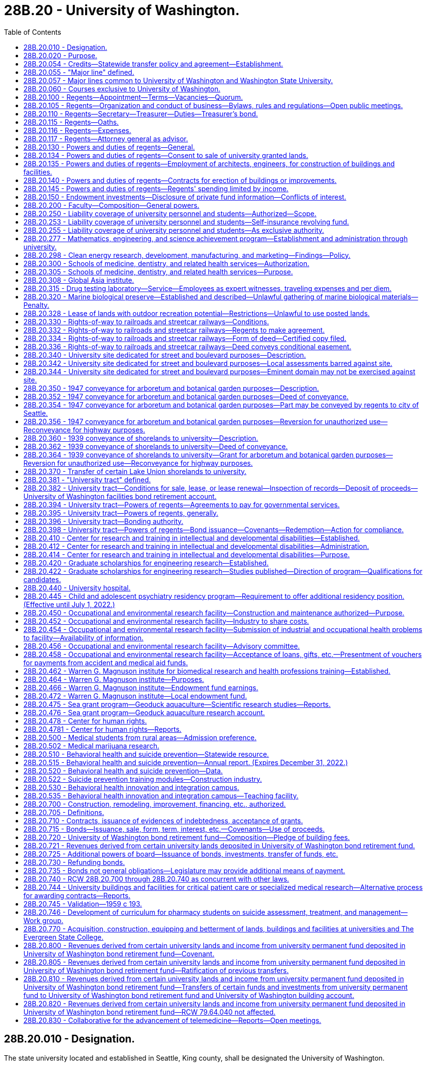 = 28B.20 - University of Washington.
:toc:

== 28B.20.010 - Designation.
The state university located and established in Seattle, King county, shall be designated the University of Washington.

[ http://leg.wa.gov/CodeReviser/documents/sessionlaw/1969ex1c223.pdf?cite=1969%20ex.s.%20c%20223%20§%2028B.20.010[1969 ex.s. c 223 § 28B.20.010]; 1909 c 97 p 238 § 1; RRS § 4544; prior:  1897 c 118 § 182; http://leg.wa.gov/CodeReviser/documents/sessionlaw/1890c395.pdf?cite=1890%20p%20395%20§%201[1890 p 395 § 1]; ]

== 28B.20.020 - Purpose.
The aim and purpose of the University of Washington shall be to provide a liberal education in literature, science, art, law, medicine, military science and such other fields as may be established therein from time to time by the board of regents or by law.

[ http://leg.wa.gov/CodeReviser/documents/sessionlaw/1969ex1c223.pdf?cite=1969%20ex.s.%20c%20223%20§%2028B.20.020[1969 ex.s. c 223 § 28B.20.020]; 1909 c 97 p 238 § 2; RRS § 4545; prior:  1897 c 118 § 183; http://leg.wa.gov/CodeReviser/documents/sessionlaw/1893c122.pdf?cite=1893%20c%20122%20§%206[1893 c 122 § 6]; http://leg.wa.gov/CodeReviser/documents/sessionlaw/1890c395.pdf?cite=1890%20p%20395%20§%202[1890 p 395 § 2]; ]

== 28B.20.054 - Credits—Statewide transfer policy and agreement—Establishment.
See RCW 28B.77.210 and 28B.77.215.

[ ]

== 28B.20.055 - "Major line" defined.
See RCW 28B.10.100.

[ ]

== 28B.20.057 - Major lines common to University of Washington and Washington State University.
See RCW 28B.10.115.

[ ]

== 28B.20.060 - Courses exclusive to University of Washington.
Except as provided in RCW 28B.30.058, the courses of instruction of the University of Washington shall embrace as exclusive major lines, law, medicine, forest products, logging engineering, library sciences, and fisheries.

[ http://lawfilesext.leg.wa.gov/biennium/2015-16/Pdf/Bills/Session%20Laws/House/1559-S.SL.pdf?cite=2015%20c%206%20§%203[2015 c 6 § 3]; http://lawfilesext.leg.wa.gov/biennium/2009-10/Pdf/Bills/Session%20Laws/Senate/5276-S.SL.pdf?cite=2009%20c%20207%20§%202[2009 c 207 § 2]; http://leg.wa.gov/CodeReviser/documents/sessionlaw/1985c218.pdf?cite=1985%20c%20218%20§%202[1985 c 218 § 2]; http://leg.wa.gov/CodeReviser/documents/sessionlaw/1969ex1c223.pdf?cite=1969%20ex.s.%20c%20223%20§%2028B.20.060[1969 ex.s. c 223 § 28B.20.060]; http://leg.wa.gov/CodeReviser/documents/sessionlaw/1963c23.pdf?cite=1963%20c%2023%20§%201[1963 c 23 § 1]; http://leg.wa.gov/CodeReviser/documents/sessionlaw/1961c71.pdf?cite=1961%20c%2071%20§%201[1961 c 71 § 1]; prior:   1917 c 10 § 2; RRS § 4533.   1917 c 10 § 5; RRS § 4536. Formerly RCW  28.77.025; 28.76.060; ]

== 28B.20.100 - Regents—Appointment—Terms—Vacancies—Quorum.
. The governance of the University of Washington shall be vested in a board of regents to consist of ten members, one of whom shall be a student. The governor shall select the student member from a list of candidates, of at least three and not more than five, submitted by the governing body of the associated students. They shall be appointed by the governor with the consent of the senate, and, except for the student member, shall hold their offices for a term of six years from the first day of October and until their successors shall be appointed and qualified. The student member shall hold his or her office for a term of one year from the first day of July until the first day of July of the following year or until his or her successor is appointed and qualified, whichever is later. The student member shall be a full-time student in good standing at the university at the time of appointment.

. Six members of said board shall constitute a quorum for the transaction of business. In the case of a vacancy, or when an appointment is made after the date of the expiration of a term, the governor shall fill the vacancy for the remainder of the term of the regent whose office has become vacant or expired.

. Except for the term of the student member, no more than the terms of two members will expire simultaneously on the last day of September in any one year.

. A student appointed under this section shall excuse himself or herself from participation or voting on matters relating to the hiring, discipline, or tenure of faculty members and personnel.

[ http://lawfilesext.leg.wa.gov/biennium/2005-06/Pdf/Bills/Session%20Laws/House/2857.SL.pdf?cite=2006%20c%2078%20§%201[2006 c 78 § 1]; http://lawfilesext.leg.wa.gov/biennium/1997-98/Pdf/Bills/Session%20Laws/Senate/5517-S.SL.pdf?cite=1998%20c%2095%20§%201[1998 c 95 § 1]; http://leg.wa.gov/CodeReviser/documents/sessionlaw/1985c61.pdf?cite=1985%20c%2061%20§%201[1985 c 61 § 1]; http://leg.wa.gov/CodeReviser/documents/sessionlaw/1979ex1c103.pdf?cite=1979%20ex.s.%20c%20103%20§%202[1979 ex.s. c 103 § 2]; http://leg.wa.gov/CodeReviser/documents/sessionlaw/1973c62.pdf?cite=1973%20c%2062%20§%207[1973 c 62 § 7]; http://leg.wa.gov/CodeReviser/documents/sessionlaw/1969ex1c223.pdf?cite=1969%20ex.s.%20c%20223%20§%2028B.20.100[1969 ex.s. c 223 § 28B.20.100]; 1909 c 97 p 239 § 3; RRS § 4554; prior:  1897 c 118 § 184; http://leg.wa.gov/CodeReviser/documents/sessionlaw/1895c101.pdf?cite=1895%20c%20101%20§%201[1895 c 101 § 1]; http://leg.wa.gov/CodeReviser/documents/sessionlaw/1890c396.pdf?cite=1890%20p%20396%20§%203[1890 p 396 § 3]; ]

== 28B.20.105 - Regents—Organization and conduct of business—Bylaws, rules and regulations—Open public meetings.
The board shall organize by electing from its membership a president and an executive committee, of which committee the president shall be ex officio chair. The board may adopt bylaws or rules and regulations for its own government and shall follow procedures for open public meetings in chapter 42.30 RCW. The board shall provide time for public comment at each meeting. The board shall hold regular quarterly meetings, and during the interim between such meetings the executive committee may transact business for the whole board: PROVIDED, That the executive committee may call special meetings of the whole board when such action is deemed necessary.

[ http://lawfilesext.leg.wa.gov/biennium/2011-12/Pdf/Bills/Session%20Laws/House/2313-S.SL.pdf?cite=2012%20c%20228%20§%201[2012 c 228 § 1]; http://lawfilesext.leg.wa.gov/biennium/2011-12/Pdf/Bills/Session%20Laws/Senate/5045.SL.pdf?cite=2011%20c%20336%20§%20717[2011 c 336 § 717]; http://leg.wa.gov/CodeReviser/documents/sessionlaw/1969ex1c223.pdf?cite=1969%20ex.s.%20c%20223%20§%2028B.20.105[1969 ex.s. c 223 § 28B.20.105]; 1909 c 97 p 240 § 4; RRS § 4555; prior:  1897 c 118 § 185. Formerly RCW  28.77.100.  1939 c 176 § 1, part; 1927 c 227 § 1, part; 1909 c 97 p 240 § 5, part; RRS § 4557, part; ]

== 28B.20.110 - Regents—Secretary—Treasurer—Duties—Treasurer's bond.
The board shall appoint a secretary and a treasurer who shall hold their respective offices during the pleasure of the board and carry out such respective duties as the board shall prescribe. In addition to such other duties as the board prescribes, the secretary shall record all proceedings of the board and carefully preserve the same. The treasurer shall give bond for the faithful performance of the duties of his or her office in such amount as the regents may require: PROVIDED, That the university shall pay the fee for such bond.

[ http://lawfilesext.leg.wa.gov/biennium/2011-12/Pdf/Bills/Session%20Laws/Senate/5045.SL.pdf?cite=2011%20c%20336%20§%20718[2011 c 336 § 718]; http://leg.wa.gov/CodeReviser/documents/sessionlaw/1969ex1c223.pdf?cite=1969%20ex.s.%20c%20223%20§%2028B.20.110[1969 ex.s. c 223 § 28B.20.110]; http://leg.wa.gov/CodeReviser/documents/sessionlaw/1890c396.pdf?cite=1890%20p%20396%20§%206[1890 p 396 § 6]; RRS § 4556; ]

== 28B.20.115 - Regents—Oaths.
See RCW 28B.10.520.

[ ]

== 28B.20.116 - Regents—Expenses.
See RCW 28B.10.525.

[ ]

== 28B.20.117 - Regents—Attorney general as advisor.
See RCW 28B.10.510.

[ ]

== 28B.20.130 - Powers and duties of regents—General.
General powers and duties of the board of regents are as follows:

. To have full control of the university and its property of various kinds, except as otherwise provided by law.

. To employ the president of the university, his or her assistants, members of the faculty, and employees of the institution, who except as otherwise provided by law, shall hold their positions during the pleasure of said board of regents.

. Establish entrance requirements for students seeking admission to the university which meet or exceed the standards specified under RCW 28B.77.020. Completion of examinations satisfactory to the university may be a prerequisite for entrance by any applicant at the university's discretion. Evidence of completion of public high schools and other educational institutions whose courses of study meet the approval of the university may be acceptable for entrance.

. Establish such colleges, schools, or departments necessary to carry out the purpose of the university and not otherwise proscribed by law.

. With the assistance of the faculty of the university, prescribe the course of study in the various colleges, schools, and departments of the institution and publish the necessary catalogues thereof.

. Grant to students such certificates or degrees as recommended for such students by the faculty. The board, upon recommendation of the faculty, may also confer honorary degrees upon persons other than graduates of this university in recognition of their learning or devotion to literature, art, or science: PROVIDED, That no degree shall ever be conferred in consideration of the payment of money or the giving of property of whatsoever kind.

. Accept such gifts, grants, conveyances, bequests, and devises, whether real or personal property, or both, in trust or otherwise, for the use or benefit of the university, its colleges, schools, departments, or agencies; and sell, lease or exchange, invest or expend the same or the proceeds, rents, profits, and income thereof except as limited by the terms of said gifts, grants, conveyances, bequests, and devises. The board shall adopt proper rules to govern and protect the receipt and expenditure of the proceeds of all fees, and the proceeds, rents, profits, and income of all gifts, grants, conveyances, bequests, and devises above-mentioned.

. Except as otherwise provided by law, to enter into such contracts as the regents deem essential to university purposes.

. To submit upon request such reports as will be helpful to the governor and to the legislature in providing for the institution.

. To offer new degree programs, offer off-campus programs, participate in consortia or centers, contract for off-campus educational programs, and purchase or lease major off-campus facilities in accordance with RCW 28B.77.080.

. To confer honorary degrees upon persons who request an honorary degree if they were students at the university in 1942 and did not graduate because they were ordered into an internment camp. The honorary degree may also be requested by a representative of deceased persons who meet these requirements. For the purposes of this subsection, "internment camp" means a relocation center to which persons were ordered evacuated by Presidential Executive Order 9066, signed February 19, 1942.

[ http://lawfilesext.leg.wa.gov/biennium/2011-12/Pdf/Bills/Session%20Laws/House/2483-S2.SL.pdf?cite=2012%20c%20229%20§%20804[2012 c 229 § 804]; http://lawfilesext.leg.wa.gov/biennium/2009-10/Pdf/Bills/Session%20Laws/Senate/6467.SL.pdf?cite=2010%20c%2051%20§%201[2010 c 51 § 1]; http://lawfilesext.leg.wa.gov/biennium/2003-04/Pdf/Bills/Session%20Laws/House/3103-S.SL.pdf?cite=2004%20c%20275%20§%2052[2004 c 275 § 52]; http://lawfilesext.leg.wa.gov/biennium/1997-98/Pdf/Bills/Session%20Laws/Senate/6219.SL.pdf?cite=1998%20c%20245%20§%2016[1998 c 245 § 16]; http://leg.wa.gov/CodeReviser/documents/sessionlaw/1985c370.pdf?cite=1985%20c%20370%20§%2092[1985 c 370 § 92]; http://leg.wa.gov/CodeReviser/documents/sessionlaw/1977c75.pdf?cite=1977%20c%2075%20§%2020[1977 c 75 § 20]; http://leg.wa.gov/CodeReviser/documents/sessionlaw/1969ex1c223.pdf?cite=1969%20ex.s.%20c%20223%20§%2028B.20.130[1969 ex.s. c 223 § 28B.20.130]; 1939 c 176 § 1, part; 1927 c 227 § 1, part; 1909 c 97 p 240 § 5, part; RRS § 4557, part; prior: 1895 c 101 § 2, part; 1893 c 122 § 10, part; 1890 pp 396, 397, 398 §§ 7, 9, 11; ]

== 28B.20.134 - Powers and duties of regents—Consent to sale of university granted lands.
See RCW 79.11.010.

[ ]

== 28B.20.135 - Powers and duties of regents—Employment of architects, engineers, for construction of buildings and facilities.
The board shall have power to employ or contract for the services of skilled architects and engineers to prepare plans and specifications, and supervise the construction of university buildings and facilities and to fix the compensation for such employees or for such services.

[ http://leg.wa.gov/CodeReviser/documents/sessionlaw/1969ex1c223.pdf?cite=1969%20ex.s.%20c%20223%20§%2028B.20.135[1969 ex.s. c 223 § 28B.20.135]; 1909 c 97 p 242 § 10; RRS § 4563; ]

== 28B.20.140 - Powers and duties of regents—Contracts for erection of buildings or improvements.
The board of regents shall enter into such contracts with one or more contractors for the erection and construction of university buildings or improvements thereto as in their judgment shall be deemed for the best interest of the university; such contract or contracts shall be let after public notice and under such regulations as shall be established by said board or as otherwise provided by law to the person or persons able to perform the same on the most advantageous terms: PROVIDED, That in all cases said board shall require from contractors a good and sufficient bond for the faithful performance of the work, and the full protection of the state against mechanics' and other liens: AND PROVIDED FURTHER, That the board shall not have the power to enter into any contract for the erection of any buildings or improvements which shall bind said board to pay out any sum of money in excess of the amount provided for said purpose.

[ http://leg.wa.gov/CodeReviser/documents/sessionlaw/1969ex1c223.pdf?cite=1969%20ex.s.%20c%20223%20§%2028B.20.140[1969 ex.s. c 223 § 28B.20.140]; 1909 c 97 p 242 § 9; RRS § 4562; ]

== 28B.20.145 - Powers and duties of regents—Regents' spending limited by income.
The board of regents are hereby prohibited from creating any debt or in any manner encumbering the university beyond its capacity for payment thereof from the biennial income of the university for the then current biennium.

[ http://leg.wa.gov/CodeReviser/documents/sessionlaw/1969ex1c223.pdf?cite=1969%20ex.s.%20c%20223%20§%2028B.20.145[1969 ex.s. c 223 § 28B.20.145]; http://leg.wa.gov/CodeReviser/documents/sessionlaw/1890c399.pdf?cite=1890%20p%20399%20§%2020[1890 p 399 § 20]; RRS § 4566; ]

== 28B.20.150 - Endowment investments—Disclosure of private fund information—Conflicts of interest.
The University of Washington must disclose: (1) The names and commitment amounts of the private funds in which it is invested; and (2) the aggregate quarterly performance results for its portfolio of investments in such funds. The University of Washington shall have formal policies addressing conflicts of interest in regard to the private funds in which the endowment is invested, in compliance with RCW 42.52.190, and shall post these policies on their public web site.

[ http://lawfilesext.leg.wa.gov/biennium/2009-10/Pdf/Bills/Session%20Laws/House/1640.SL.pdf?cite=2009%20c%20394%20§%202[2009 c 394 § 2]; ]

== 28B.20.200 - Faculty—Composition—General powers.
The faculty of the University of Washington shall consist of the president of the university and the professors and the said faculty shall have charge of the immediate government of the institution under such rules as may be prescribed by the board of regents.

[ http://leg.wa.gov/CodeReviser/documents/sessionlaw/1969ex1c223.pdf?cite=1969%20ex.s.%20c%20223%20§%2028B.20.200[1969 ex.s. c 223 § 28B.20.200]; 1909 c 97 p 241 § 6; RRS § 4558; prior:  1897 c 118 § 187; ]

== 28B.20.250 - Liability coverage of university personnel and students—Authorized—Scope.
The board of regents of the University of Washington, subject to such conditions and limitations and to the extent it may prescribe, is authorized to provide by purchase of insurance, by self-insurance, or by any combination of arrangements, indemnification of regents, officers, employees, agents, and students from liability on any action, claim, or proceeding instituted against them arising out of the performance or failure of performance, of duties for or employment with the university, or of responsibilities imposed by approved programs of the university, and to hold such persons harmless from any expenses connected with the defense, settlement, or payment of monetary judgments from such action, claim, or proceeding.

[ 1975-'76 2nd ex.s. c 12 § 1; ]

== 28B.20.253 - Liability coverage of university personnel and students—Self-insurance revolving fund.
. A self-insurance revolving fund in the custody of the university is hereby created to be used solely and exclusively by the board of regents of the University of Washington for the following purposes:

.. The payment of judgments against the university, its schools, colleges, departments, and hospitals and against its regents, officers, employees, agents, and students for whom the defense of an action, claim, or proceeding has been provided pursuant to RCW 28B.20.250.

.. The payment of claims against the university, its schools, colleges, departments, and hospitals and against its regents, officers, employees, agents, and students for whom the defense of an action, claim, or proceeding has been provided pursuant to RCW 28B.20.250: PROVIDED, That payment of claims in excess of twenty-five thousand dollars must be approved by the state attorney general.

.. For the cost of investigation, administration, and defense of actions, claims, or proceedings, and other purposes essential to its liability program.

. Said self-insurance revolving fund shall consist of periodic payments by the University of Washington from any source available to it in such amounts as are deemed reasonably necessary to maintain the fund at levels adequate to provide for the anticipated cost of payments of incurred claims and other costs to be charged against the fund.

. No money shall be paid from the self-insurance revolving fund unless first approved by the board of regents, and unless all proceeds available to the claimant from any valid and collectible liability insurance shall have been exhausted.

[ http://lawfilesext.leg.wa.gov/biennium/1997-98/Pdf/Bills/Session%20Laws/Senate/5954.SL.pdf?cite=1997%20c%20288%20§%201[1997 c 288 § 1]; http://lawfilesext.leg.wa.gov/biennium/1991-92/Pdf/Bills/Session%20Laws/House/1058-S.SL.pdf?cite=1991%20sp.s.%20c%2013%20§%20117[1991 sp.s. c 13 § 117]; 1975-'76 2nd ex.s. c 12 § 2; ]

== 28B.20.255 - Liability coverage of university personnel and students—As exclusive authority.
RCW 28B.20.250 through 28B.20.255 constitutes the exclusive authority for the board of regents of the University of Washington to provide liability coverage for its regents, officers, employees, agents, and students, and further provides the means for defending and payment of all such actions, claims, or proceedings. RCW 28B.20.250 through 28B.20.255 shall govern notwithstanding the provisions of chapter 4.92 RCW and RCW 28B.10.842 and 28B.10.844.

[ 1975-'76 2nd ex.s. c 12 § 3; ]

== 28B.20.277 - Mathematics, engineering, and science achievement program—Establishment and administration through university.
See RCW 28A.188.082.

[ ]

== 28B.20.298 - Clean energy research, development, manufacturing, and marketing—Findings—Policy.
. The legislature finds that Washington state currently derives many benefits from its renewable energy and energy efficiency sectors. These sectors are an important source of employment and income for a significant number of Washington residents, currently generating close to one billion dollars in annual revenue and employing over three thousand eight hundred people. Equally important, energy efficiency and renewable energy businesses add to the region's quality of life by employing technologies that can reduce some of the harmful effects of the reliance on fossil fuels. Washington state possesses all the necessary elements to do much more to develop these sectors and to become a national leader in the research, development, manufacturing, and marketing of clean energy technologies and services. The state's workforce is highly educated; the state's higher education institutions are supportive of clean energy research and cooperate closely with the private sector in developing and deploying new energy technologies; there are numerous enterprises already located in the state that are engaged in clean energy research and development; and the state's citizens, utilities, and governmental sectors at all levels are committed to diversifying the state's energy sources and increasing energy efficiency.

. It is therefore declared to be the policy of the state that its public agencies and institutions of higher learning maximize their efforts collectively and cooperatively with the private sector to establish the state as a leader in clean energy research, development, manufacturing, and marketing. To this end, all state agencies are directed to employ their existing authorities and responsibilities to:

.. Work with local organizations and energy companies to facilitate the development and implementation of workable renewable energy and energy efficiency projects;

.. Actively promote policies that support energy efficiency and renewable energy development;

.. Encourage utilities and customer groups to invest in new renewables and products and services that promote energy efficiency; and

.. Assist in the development of stronger markets for renewables and products and services that promote energy efficiency.

. For the purposes of this section and *RCW 28B.20.296 and for *RCW 28B.20.285 and 28B.20.287, energy efficiency shall include the application of digital technologies to the generation, delivery, and use of power.

[ http://lawfilesext.leg.wa.gov/biennium/2003-04/Pdf/Bills/Session%20Laws/Senate/6146-S.SL.pdf?cite=2004%20c%20151%20§%201[2004 c 151 § 1]; ]

== 28B.20.300 - Schools of medicine, dentistry, and related health services—Authorization.
The board of regents of the University of Washington is hereby authorized and directed forthwith to establish, operate and maintain schools of medicine, dentistry, and related health sciences at the university.

[ http://leg.wa.gov/CodeReviser/documents/sessionlaw/1969ex1c223.pdf?cite=1969%20ex.s.%20c%20223%20§%2028B.20.300[1969 ex.s. c 223 § 28B.20.300]; http://leg.wa.gov/CodeReviser/documents/sessionlaw/1945c15.pdf?cite=1945%20c%2015%20§%201[1945 c 15 § 1]; Rem. Supp. 1945 § 4566-5; ]

== 28B.20.305 - Schools of medicine, dentistry, and related health services—Purpose.
The aim and purpose of the schools of medicine, dentistry and related health sciences shall be to provide for students of both sexes, on equal terms, all and every type of instruction in the various branches of medicine, dentistry, and related health sciences and to grant such degrees as are commonly granted by similar institutions.

[ http://leg.wa.gov/CodeReviser/documents/sessionlaw/1969ex1c223.pdf?cite=1969%20ex.s.%20c%20223%20§%2028B.20.305[1969 ex.s. c 223 § 28B.20.305]; http://leg.wa.gov/CodeReviser/documents/sessionlaw/1945c15.pdf?cite=1945%20c%2015%20§%202[1945 c 15 § 2]; Rem. Supp. 1945 § 4566-6; ]

== 28B.20.308 - Global Asia institute.
. A global Asia institute is created within the Henry M. Jackson School of International Studies. The mission of the institute is to promote the understanding of Asia and its interactions with Washington state and the world. The institute shall host visiting scholars and policymakers, sponsor programs and learning initiatives, engage in collaborative research projects, and facilitate broader understanding and cooperation between the state of Washington and Asia through general public programs and targeted collaborations with specific communities in the state.

. Within existing resources, a global Asia institute advisory board is established. The director of the Henry M. Jackson School of International Studies shall appoint members of the advisory board and determine the advisory board's roles and responsibilities. The board shall include members representing academia, business, and government.

[ http://lawfilesext.leg.wa.gov/biennium/2011-12/Pdf/Bills/Session%20Laws/House/2483-S2.SL.pdf?cite=2012%20c%20229%20§%20806[2012 c 229 § 806]; http://lawfilesext.leg.wa.gov/biennium/2009-10/Pdf/Bills/Session%20Laws/Senate/5177-S.SL.pdf?cite=2009%20c%20466%20§%202[2009 c 466 § 2]; ]

== 28B.20.315 - Drug testing laboratory—Service—Employees as expert witnesses, traveling expenses and per diem.
The University of Washington is authorized and directed to arrange for a drug testing laboratory. The laboratory shall offer a testing service for law enforcement officers for the identification of known or suspected dangerous and narcotic drugs. Employees of the laboratory are authorized to appear as expert witnesses in criminal trials held within the state: PROVIDED, That the traveling expenses and per diem of such employees shall be borne by the party for the benefit of whom the testimony of such employees is requested.

[ http://leg.wa.gov/CodeReviser/documents/sessionlaw/1969ex1c266.pdf?cite=1969%20ex.s.%20c%20266%20§%201[1969 ex.s. c 266 § 1]; ]

== 28B.20.320 - Marine biological preserve—Established and described—Unlawful gathering of marine biological materials—Penalty.
. There is hereby created an area of preserve of marine biological materials useful for scientific purposes, except when gathered for human food, and except, also, the plant nereocystis, commonly called "kelp." Such area of preserve shall consist of the salt waters and the beds and shores of the islands constituting San Juan county and of Cypress Island in Skagit county.

. No person shall gather such marine biological materials from the area of preserve, except upon permission first granted by the director of the Friday Harbor Laboratories of the University of Washington.

. A person gathering such marine biological materials contrary to the terms of this section is guilty of a misdemeanor.

[ http://lawfilesext.leg.wa.gov/biennium/2003-04/Pdf/Bills/Session%20Laws/Senate/5758.SL.pdf?cite=2003%20c%2053%20§%20174[2003 c 53 § 174]; http://leg.wa.gov/CodeReviser/documents/sessionlaw/1969ex1c223.pdf?cite=1969%20ex.s.%20c%20223%20§%2028B.20.320[1969 ex.s. c 223 § 28B.20.320]; http://leg.wa.gov/CodeReviser/documents/sessionlaw/1923c74.pdf?cite=1923%20c%2074%20§%201[1923 c 74 § 1]; RRS § 8436-1; ]

== 28B.20.328 - Lease of lands with outdoor recreation potential—Restrictions—Unlawful to use posted lands.
. Any lease of public lands with outdoor recreation potential authorized by the regents of the University of Washington shall be open and available to the public for compatible recreational use unless the regents of the University of Washington determine that the leased land should be closed in order to prevent damage to crops or other land cover, to improvements on the land, to the lessee, or to the general public or is necessary to avoid undue interference with carrying forward a university program. Any lessee may file an application with the regents of the University of Washington to close the leased land to any public use. The regents shall cause a written notice of the impending closure to be posted in a conspicuous place in the university's business office and in the office of the county auditor in which the land is located thirty days prior to the public hearing. This notice shall state the parcel or parcels involved and shall indicate the time and place of the public hearing. Upon a determination by the regents that posting is not necessary, the lessee shall desist from posting. Upon a determination by the regents that posting is necessary, the lessee shall post his or her leased premises so as to prohibit recreational uses thereon. In the event any such lands are so posted, it shall be unlawful for any person to hunt or fish, or for any person other than the lessee or his or her immediate family to use any such posted lands for recreational purposes.

. The regents of the University of Washington may insert the provisions of subsection (1) of this section in all leases hereafter issued.

[ http://lawfilesext.leg.wa.gov/biennium/2011-12/Pdf/Bills/Session%20Laws/Senate/5045.SL.pdf?cite=2011%20c%20336%20§%20719[2011 c 336 § 719]; http://leg.wa.gov/CodeReviser/documents/sessionlaw/1969ex1c46.pdf?cite=1969%20ex.s.%20c%2046%20§%203[1969 ex.s. c 46 § 3]; ]

== 28B.20.330 - Rights-of-way to railroads and streetcar railways—Conditions.
Any railroad company now having in operation a line of railroad, or branches, sidings, or spurs thereof, upon any property in this state in use by the University of Washington for university purposes, or as a part of the grounds set aside or devoted to university purposes, may have such right-of-way confirmed to it, its successors and assigns, upon the following terms and conditions: Such railroad company shall file with the board of regents of said university a plat showing the right-of-way desired, and shall file a duplicate thereof with the commissioner of public lands; and any railroad company or streetcar company desiring hereafter to construct a railroad or streetcar line, or extensions thereof, with branches, sidings, or spurs, upon any property in this state in use by the University of Washington for university purposes, or as a part of the ground set aside or devoted to university purposes, may have such right-of-way confirmed to it, its successors and assigns, upon the following terms and conditions: Such railroad company or streetcar company shall file with the board of regents of said university a plat showing the right-of-way desired, and shall file a duplicate thereof with the commissioner of public lands.

[ http://leg.wa.gov/CodeReviser/documents/sessionlaw/1969ex1c223.pdf?cite=1969%20ex.s.%20c%20223%20§%2028B.20.330[1969 ex.s. c 223 § 28B.20.330]; http://leg.wa.gov/CodeReviser/documents/sessionlaw/1909c248.pdf?cite=1909%20c%20248%20§%201[1909 c 248 § 1]; RRS § 8095; ]

== 28B.20.332 - Rights-of-way to railroads and streetcar railways—Regents to make agreement.
The board of regents of said University of Washington are authorized, upon the filing of such plat with it, to agree in writing with any such railroad company or streetcar company, upon the boundaries and the extent of such right-of-way, the manner in which the same shall be maintained and fenced and occupied, and prescribe the number, character, and maintenance of crossings, cross-overs, and subways, and as to what sum said railroad company or streetcar company shall pay for the right-of-way granted.

[ http://leg.wa.gov/CodeReviser/documents/sessionlaw/1969ex1c223.pdf?cite=1969%20ex.s.%20c%20223%20§%2028B.20.332[1969 ex.s. c 223 § 28B.20.332]; http://leg.wa.gov/CodeReviser/documents/sessionlaw/1909c248.pdf?cite=1909%20c%20248%20§%202[1909 c 248 § 2]; RRS § 8096; ]

== 28B.20.334 - Rights-of-way to railroads and streetcar railways—Form of deed—Certified copy filed.
If such agreement is entered into, said board of regents shall transmit a certified copy thereof to the commissioner of public lands, who shall, after the full amount of money provided in such agreement shall be paid by said railroad company or streetcar company to the state treasurer, issue to such railroad company or streetcar company, in the name of the state of Washington, a deed for the right-of-way described in such agreement, which said deed shall recite and be subject to all the terms and conditions of such agreement, and certified copies of said deed shall be filed, one in the office of the commissioner of public lands, and the other with the secretary of said board of regents.

[ http://leg.wa.gov/CodeReviser/documents/sessionlaw/1969ex1c223.pdf?cite=1969%20ex.s.%20c%20223%20§%2028B.20.334[1969 ex.s. c 223 § 28B.20.334]; http://leg.wa.gov/CodeReviser/documents/sessionlaw/1909c248.pdf?cite=1909%20c%20248%20§%203[1909 c 248 § 3]; RRS § 8097; ]

== 28B.20.336 - Rights-of-way to railroads and streetcar railways—Deed conveys conditional easement.
The conveyance herein provided for shall not be deemed to convey the fee to the land described, but an easement only thereover and for railroad or streetcar purposes only, and when the right-of-way granted as aforesaid shall not be used for the purposes for which it was granted, then and thereupon the easement right shall immediately become void.

[ http://leg.wa.gov/CodeReviser/documents/sessionlaw/1969ex1c223.pdf?cite=1969%20ex.s.%20c%20223%20§%2028B.20.336[1969 ex.s. c 223 § 28B.20.336]; http://leg.wa.gov/CodeReviser/documents/sessionlaw/1909c248.pdf?cite=1909%20c%20248%20§%204[1909 c 248 § 4]; RRS § 8098; ]

== 28B.20.340 - University site dedicated for street and boulevard purposes—Description.
There is hereby dedicated to the public for street and boulevard purposes the following described lands situated in section 16, township 25 north, range 4 east, W.M., and blocks 7 and 8 of Lake Washington shore lands, to wit: Beginning at the one-quarter (1/4) corner on the north line of said section sixteen (16); thence east along the north line thereof, a distance of three hundred forty-nine and thirty-four one-hundredths (349.34) feet; thence south at right angles to the said north line, a distance of thirty-five feet to the point of beginning of this description; thence south eighty-nine degrees fifty-seven minutes and forty-three seconds (89˚57'43") east a distance of six hundred seventy-three and seventeen one-hundredths (673.17) feet; thence southwesterly along the arc of a curve to the left, having a uniform radius of one thousand (1,000) feet, said curve being tangent to the last above described line, a distance of one thousand three hundred seventy-three and six one-hundredths (1,373.06) feet to a point of tangency; thence south eleven degrees twenty-two minutes and two seconds (11˚22'02") west, a distance of five hundred fifty-six and twenty-two one-hundredths (556.22) feet to a point of tangency on the easterly margin of Montlake Boulevard as laid off and established by Ordinance No. 26332; thence along said easterly margin northerly along the arc of a curve to the left, having a uniform radius of four hundred sixty (460) feet, a distance of one hundred forty-three and forty-one one-hundredths (143.41) feet to a point of a reverse curve; thence northerly along the arc of a curve to the right having a uniform radius of four hundred sixty (460) feet, a distance of one hundred twenty and ninety-four one-hundredths (120.94) feet to a point of reverse curve; thence northerly along the arc of a curve to the left, having a uniform radius of two thousand nine hundred seventy-four and ninety-three one-hundredths (2,974.93) feet, a distance of two hundred eighty-four (284) feet; thence departing from said easterly margin north eleven degrees twenty-two minutes and two seconds (11˚22'02") east, a distance of fourteen and seventy-four one-hundredths (14.74) feet to the beginning of a curve to the right, having a uniform radius of one thousand seventy (1,070) feet; thence northeasterly along the arc of said curve, a distance of seven hundred ninety-six and thirty-three one-hundredths (796.33) feet to a point of reverse curve; thence northeasterly, northerly and northwesterly along the arc of a curve to the left, having a uniform radius of seventy-four and forty-six one-hundredths (74.46) feet, a distance of one hundred eighty-seven and ten one-hundredths (187.10) feet to the point of beginning.

Also the following described lands, to wit: Beginning at a point on the east line of said section, said point being distant nine hundred eighty-nine and sixty one-hundredths (989.60) feet south from the northeast corner of said section; thence south along said east line a distance of four hundred seventy-nine and fifty-three one-hundredths (479.53) feet to a point on the government meander line along the shore of Lake Washington; thence along said meander line south seventy-eight degrees thirteen minutes thirty-three seconds (78˚13'33") west, a distance of sixty-six and fifty one-hundredths (66.50) feet; thence north twenty-nine degrees forty-six minutes twenty-seven seconds (29˚46'27") west, a distance of one hundred sixty-six and ninety-two one-hundredths (166.92) feet; thence departing from said meander line north no degrees fifty-three minutes seven seconds (0˚53'07") east, a distance of three hundred fifty-four and sixty-three one-hundredths (354.63) feet; thence northwesterly along the arc of a curve to the right having a uniform radius of one hundred eighty-five (185) feet, a distance of twenty-two and two one-hundredths (22.02) feet to a point of tangency on a line which bears north twenty-nine degrees six minutes fifty-three seconds (29˚06'53") west; thence northwesterly along said line, a distance of nine hundred eighteen and sixty-five one-hundredths (918.65) feet to the beginning of a curve to the left, having a uniform radius of two hundred fifty (250) feet; thence northwesterly along the arc of said curve, a distance of two hundred sixty-five and fifty one-hundredths (265.50) feet to a point of tangency on the south margin of East Forty-fifth Street; thence east along said south margin, a distance of three hundred twenty-nine and fourteen one-hundredths (329.14) feet to a point which is distant five hundred ten and seventy-nine one-hundredths (510.79) feet west from the east line of said section sixteen (16); thence southwesterly, southerly and southeasterly along the arc of a curve to the left having a uniform radius of sixty (60) feet a distance of one hundred twenty-four and seventy-eight one-hundredths (124.78) feet to a point of tangency; thence south twenty-nine degrees six minutes fifty-three seconds (29˚06'53") east, a distance of nine hundred twenty-four and twenty-four one-hundredths (924.24) feet to the beginning of a curve to the left having a uniform radius of one hundred fifteen (115) feet; thence southeasterly along the arc of said curve, a distance of one hundred twenty and fifty-one one-hundredths (120.51) feet to the point of beginning.

[ http://leg.wa.gov/CodeReviser/documents/sessionlaw/1969ex1c223.pdf?cite=1969%20ex.s.%20c%20223%20§%2028B.20.340[1969 ex.s. c 223 § 28B.20.340]; http://leg.wa.gov/CodeReviser/documents/sessionlaw/1913c24.pdf?cite=1913%20c%2024%20§%201[1913 c 24 § 1]; ]

== 28B.20.342 - University site dedicated for street and boulevard purposes—Local assessments barred against site.
No assessments for the opening, improvement or maintenance of any public street upon the tracts of land described in RCW 28B.20.340 shall ever be levied, assessed or collected upon any portion of section 16, township 25 north, range 4 east, W.M., or upon any portion of blocks 7 and 8 Lake Washington shorelands.

[ http://leg.wa.gov/CodeReviser/documents/sessionlaw/1969ex1c223.pdf?cite=1969%20ex.s.%20c%20223%20§%2028B.20.342[1969 ex.s. c 223 § 28B.20.342]; http://leg.wa.gov/CodeReviser/documents/sessionlaw/1913c24.pdf?cite=1913%20c%2024%20§%202[1913 c 24 § 2]; ]

== 28B.20.344 - University site dedicated for street and boulevard purposes—Eminent domain may not be exercised against site.
The power of eminent domain of any municipal or other corporation whatever is hereby declared not to extend to any portion of said section 16, township 25 north, range 4 east, W.M., and blocks 7 and 8 of Lake Washington shorelands.

[ http://leg.wa.gov/CodeReviser/documents/sessionlaw/1969ex1c223.pdf?cite=1969%20ex.s.%20c%20223%20§%2028B.20.344[1969 ex.s. c 223 § 28B.20.344]; http://leg.wa.gov/CodeReviser/documents/sessionlaw/1913c24.pdf?cite=1913%20c%2024%20§%203[1913 c 24 § 3]; ]

== 28B.20.350 - 1947 conveyance for arboretum and botanical garden purposes—Description.
There is hereby granted to the University of Washington the following described land, to wit:

Lots two (2) and three (3), Block eleven-A (11-A) of the supplemental map of Lake Washington shorelands, filed September 5, 1916 in the office of the commissioner of public lands, to be used for arboretum and botanical garden purposes and for no other purposes, except as provided in RCW 28B.20.354.

[ http://leg.wa.gov/CodeReviser/documents/sessionlaw/1969ex1c223.pdf?cite=1969%20ex.s.%20c%20223%20§%2028B.20.350[1969 ex.s. c 223 § 28B.20.350]; http://leg.wa.gov/CodeReviser/documents/sessionlaw/1947c45.pdf?cite=1947%20c%2045%20§%201[1947 c 45 § 1]; ]

== 28B.20.352 - 1947 conveyance for arboretum and botanical garden purposes—Deed of conveyance.
The commissioner of public lands is hereby authorized and directed to certify the lands described in RCW 28B.20.350 to the governor, and the governor is hereby authorized and directed to execute, and the secretary of state to attest, a deed of said shorelands to the university.

[ http://leg.wa.gov/CodeReviser/documents/sessionlaw/1969ex1c223.pdf?cite=1969%20ex.s.%20c%20223%20§%2028B.20.352[1969 ex.s. c 223 § 28B.20.352]; http://leg.wa.gov/CodeReviser/documents/sessionlaw/1947c45.pdf?cite=1947%20c%2045%20§%202[1947 c 45 § 2]; ]

== 28B.20.354 - 1947 conveyance for arboretum and botanical garden purposes—Part may be conveyed by regents to city of Seattle.
. The board of regents of the University of Washington is hereby authorized to convey to the city of Seattle that portion of said lot three (3) of the shorelands described in RCW 28B.20.350 which is within the following described tract, to wit:

A rectangular tract of land one hundred twenty (120) feet in north-south width, and four hundred (400) feet in east-west length, with the north boundary coincident with the north boundary of the old canal right-of-way, and the west boundary on the southerly extension of the west line of Lot eleven (11), Block four (4), Montlake Park, according to the recorded plat thereof, approximately five hundred sixty (560) feet east of the east line of Montlake Boulevard.

. The board of regents is authorized to convey to the city of Seattle free of all restrictions or limitations, or to incorporate in the conveyance to the city of Seattle such provisions for reverter of said land to the university as the board deems appropriate. Should any portion of the land so conveyed to the city of Seattle again vest in the university by reason of the operation of any provisions incorporated by the board in the conveyance to the city of Seattle, the University of Washington shall hold such reverted portion subject to the reverter provisions of RCW 28B.20.356.

[ http://leg.wa.gov/CodeReviser/documents/sessionlaw/1969ex1c223.pdf?cite=1969%20ex.s.%20c%20223%20§%2028B.20.354[1969 ex.s. c 223 § 28B.20.354]; http://leg.wa.gov/CodeReviser/documents/sessionlaw/1947c45.pdf?cite=1947%20c%2045%20§%203[1947 c 45 § 3]; ]

== 28B.20.356 - 1947 conveyance for arboretum and botanical garden purposes—Reversion for unauthorized use—Reconveyance for highway purposes.
In case the University of Washington should attempt to use or permit the use of such shorelands or any portion thereof for any other purpose than for arboretum and botanical garden purposes, except as provided in RCW 28B.20.354, the same shall forthwith revert to the state of Washington without suit, action or any proceedings whatsoever or the judgment of any court forfeiting the same: PROVIDED, That the board of regents of the University of Washington is hereby authorized and directed to reconvey to the state of Washington block eleven-A (11-A) of the supplemental map of Lake Washington shorelands, filed September 5, 1916 in the office of the commissioner of public lands, or such portion thereof as may be required by the state of Washington or any agency thereof for state highway purposes. The state of Washington or any agency thereof requiring said land shall pay to the University of Washington the fair market value thereof and such moneys paid shall be used solely for arboretum purposes. Such reconveyance shall be made at such time as the state or such agency has agreed to pay the same.

[ http://leg.wa.gov/CodeReviser/documents/sessionlaw/1969ex1c223.pdf?cite=1969%20ex.s.%20c%20223%20§%2028B.20.356[1969 ex.s. c 223 § 28B.20.356]; http://leg.wa.gov/CodeReviser/documents/sessionlaw/1959c164.pdf?cite=1959%20c%20164%20§%202[1959 c 164 § 2]; http://leg.wa.gov/CodeReviser/documents/sessionlaw/1947c45.pdf?cite=1947%20c%2045%20§%204[1947 c 45 § 4]; No RRS; ]

== 28B.20.360 - 1939 conveyance of shorelands to university—Description.
The commissioner of public lands of the state of Washington is hereby authorized and directed to certify in the manner now provided by law to the governor for deeding to the University of Washington all of the following described Lake Washington shorelands, to wit: Blocks sixteen (16) and seventeen (17), Lake Washington Shorelands, as shown on the map of said shorelands on file in the office of the commissioner of public lands.

[ http://leg.wa.gov/CodeReviser/documents/sessionlaw/1969ex1c223.pdf?cite=1969%20ex.s.%20c%20223%20§%2028B.20.360[1969 ex.s. c 223 § 28B.20.360]; http://leg.wa.gov/CodeReviser/documents/sessionlaw/1939c60.pdf?cite=1939%20c%2060%20§%201[1939 c 60 § 1]; No RRS; ]

== 28B.20.362 - 1939 conveyance of shorelands to university—Deed of conveyance.
The governor is hereby authorized and directed to execute, and the secretary of state to attest, a deed conveying to the University of Washington all of said shorelands.

[ http://leg.wa.gov/CodeReviser/documents/sessionlaw/1969ex1c223.pdf?cite=1969%20ex.s.%20c%20223%20§%2028B.20.362[1969 ex.s. c 223 § 28B.20.362]; http://leg.wa.gov/CodeReviser/documents/sessionlaw/1939c60.pdf?cite=1939%20c%2060%20§%202[1939 c 60 § 2]; No RRS; ]

== 28B.20.364 - 1939 conveyance of shorelands to university—Grant for arboretum and botanical garden purposes—Reversion for unauthorized use—Reconveyance for highway purposes.
All of the shorelands described in RCW 28B.20.360 are hereby granted to the University of Washington to be used for arboretum and botanical garden purposes and for no other purposes. In case the said University of Washington should attempt to use or permit the use of said shorelands or any portion thereof for any other purpose, the same shall forthwith revert to the state of Washington without suit, action or any proceedings whatsoever or the judgment of any court forfeiting the same: PROVIDED, That the board of regents of the University of Washington is hereby authorized and directed to reconvey to the state of Washington blocks 16 and 17 of Lake Washington shorelands, or such portions thereof as may be required by the state of Washington or any agency thereof for state highway purposes. The state of Washington or any agency thereof requiring said land shall pay to the University of Washington the fair market value thereof and such moneys paid shall be used solely for arboretum purposes. Such reconveyance shall be made at such time as the state or such agency has agreed to pay the same.

[ http://leg.wa.gov/CodeReviser/documents/sessionlaw/1969ex1c223.pdf?cite=1969%20ex.s.%20c%20223%20§%2028B.20.364[1969 ex.s. c 223 § 28B.20.364]; http://leg.wa.gov/CodeReviser/documents/sessionlaw/1959c164.pdf?cite=1959%20c%20164%20§%201[1959 c 164 § 1]; http://leg.wa.gov/CodeReviser/documents/sessionlaw/1939c60.pdf?cite=1939%20c%2060%20§%203[1939 c 60 § 3]; No RRS; ]

== 28B.20.370 - Transfer of certain Lake Union shorelands to university.
Block 18-A, Second Supplemental Maps of Lake Union Shore Lands, as shown on the official maps thereof on file in the office of the commissioner of public lands, is hereby transferred to the University of Washington and shall be held and used for university purposes only.

[ http://leg.wa.gov/CodeReviser/documents/sessionlaw/1969ex1c223.pdf?cite=1969%20ex.s.%20c%20223%20§%2028B.20.370[1969 ex.s. c 223 § 28B.20.370]; http://leg.wa.gov/CodeReviser/documents/sessionlaw/1963c71.pdf?cite=1963%20c%2071%20§%201[1963 c 71 § 1]; ]

== 28B.20.381 - "University tract" defined.
For the purposes of this chapter, "university tract" means the tract of land in the city of Seattle, consisting of approximately ten acres, originally known as the "old university grounds," and more recently referred to as the "metropolitan tract," together with all buildings, improvements, facilities, and appurtenances thereon.

[ http://lawfilesext.leg.wa.gov/biennium/1999-00/Pdf/Bills/Session%20Laws/House/1991-S.SL.pdf?cite=1999%20c%20346%20§%202[1999 c 346 § 2]; ]

== 28B.20.382 - University tract—Conditions for sale, lease, or lease renewal—Inspection of records—Deposit of proceeds—University of Washington facilities bond retirement account.
. Until authorized by statute of the legislature, the board of regents of the university, with respect to the university tract, shall not sell the land or any part thereof or any improvement thereon, or lease the land or any part thereof or any improvement thereon or renew or extend any lease thereof for a term of more than eighty years. Any sale of the land or any part thereof or any improvement thereon, or any lease or renewal or extension of any lease of the land or any part thereof or any improvement thereon for a term of more than eighty years made or attempted to be made by the board of regents shall be null and void until the same has been approved or ratified and confirmed by legislative act.

. The board of regents shall have power from time to time to lease the land, or any part thereof or any improvement thereon for a term of not more than eighty years. Any and all records, books, accounts, and agreements of any lessee or sublessee under this section, pertaining to compliance with the terms and conditions of such lease or sublease, shall be open to inspection by the board of regents, the ways and means committee of the senate, the appropriations committee of the house of representatives, and the joint legislative audit and review committee or any successor committees. It is not intended that unrelated records, books, accounts, and agreements of lessees, sublessees, or related companies be open to such inspection. The board of regents shall make a full, detailed report of all leases and transactions pertaining to the land or any part thereof or any improvement thereon to the joint legislative audit and review committee, including one copy to the staff of the committee, during odd-numbered years.

. The net proceeds from the sale or lease of land in the university tract, or any part thereof or any improvement thereon, shall be deposited into the University of Washington facilities bond retirement account hereby established outside the state treasury as a nonappropriated local fund to be used exclusively for the purpose of erecting, altering, maintaining, equipping, or furnishing buildings at the University of Washington. The board of regents shall transfer from the University of Washington facilities bond retirement account to the University of Washington building account under RCW 43.79.080 any funds in excess of amounts reasonably necessary for payment of debt service in combination with other nonappropriated local funds related to capital projects for which debt service is required under section 4, chapter 380, Laws of 1999.

[ http://lawfilesext.leg.wa.gov/biennium/1999-00/Pdf/Bills/Session%20Laws/House/1991-S.SL.pdf?cite=1999%20c%20346%20§%203[1999 c 346 § 3]; http://lawfilesext.leg.wa.gov/biennium/1997-98/Pdf/Bills/Session%20Laws/Senate/6219.SL.pdf?cite=1998%20c%20245%20§%2017[1998 c 245 § 17]; http://lawfilesext.leg.wa.gov/biennium/1995-96/Pdf/Bills/Session%20Laws/House/2222-S2.SL.pdf?cite=1996%20c%20288%20§%2027[1996 c 288 § 27]; http://leg.wa.gov/CodeReviser/documents/sessionlaw/1987c505.pdf?cite=1987%20c%20505%20§%2013[1987 c 505 § 13]; http://leg.wa.gov/CodeReviser/documents/sessionlaw/1980c87.pdf?cite=1980%20c%2087%20§%2010[1980 c 87 § 10]; http://leg.wa.gov/CodeReviser/documents/sessionlaw/1977ex1c365.pdf?cite=1977%20ex.s.%20c%20365%20§%201[1977 ex.s. c 365 § 1]; http://leg.wa.gov/CodeReviser/documents/sessionlaw/1974ex1c174.pdf?cite=1974%20ex.s.%20c%20174%20§%201[1974 ex.s. c 174 § 1]; ]

== 28B.20.394 - University tract—Powers of regents—Agreements to pay for governmental services.
In addition to the powers conferred upon the board of regents of the University of Washington by RCW 28B.20.395, the board of regents is authorized and shall have the power to enter into an agreement or agreements with the city of Seattle and the county of King, Washington, to pay to the city and the county such sums as shall be mutually agreed upon for governmental services rendered to the university tract, which sums shall not exceed the amounts that would be received pursuant to limitations imposed by RCW 84.52.043 by the city of Seattle and county of King respectively from real and personal property taxes paid on the university tract or any leaseholds thereon if such taxes could lawfully be levied.

[ http://lawfilesext.leg.wa.gov/biennium/1999-00/Pdf/Bills/Session%20Laws/House/1991-S.SL.pdf?cite=1999%20c%20346%20§%204[1999 c 346 § 4]; http://leg.wa.gov/CodeReviser/documents/sessionlaw/1973ex1c195.pdf?cite=1973%201st%20ex.s.%20c%20195%20§%2010[1973 1st ex.s. c 195 § 10]; http://leg.wa.gov/CodeReviser/documents/sessionlaw/1972ex1c107.pdf?cite=1972%20ex.s.%20c%20107%20§%201[1972 ex.s. c 107 § 1]; 1969 ex.s. c 223 § 28B.20.394. See also  1973 1st ex.s. c 195 § 140; http://leg.wa.gov/CodeReviser/documents/sessionlaw/1955c229.pdf?cite=1955%20c%20229%20§%201[1955 c 229 § 1]; ]

== 28B.20.395 - University tract—Powers of regents, generally.
In addition to the powers conferred under the original deeds of conveyance to the state of Washington and under existing law, and subject to RCW 28B.20.382, the board of regents has full control of the university tract as provided in this chapter including, but not limited to:

. With regard to the whole or portions of the land, the authority to manage, to improve, to alter, to operate, to lease, to contract indebtedness, to borrow funds, to issue bonds, notes, and warrants, to provide for the amortization of and to pay the bonds, notes, warrants, and other evidences of indebtedness, at or prior to maturity, to use and pledge the income derived from operating, managing, and leasing the university tract for such purpose, and to otherwise own, operate, and control the university tract to the same extent as any other property of the university;

. With regard to the whole or portions of any building or buildings or other improvements thereon or appurtenances thereto, the authority to sell, subject to the terms of any underlying lease on the land, to manage, to improve, to alter, to operate, to lease, to grant a deed of trust or a mortgage lien, to contract indebtedness, to borrow funds, to issue bonds, notes, and warrants, to provide for the amortization thereof and to pay the bonds, notes, warrants, and other evidences of indebtedness, at or prior to maturity, to use and pledge the income derived from operating, managing, and leasing the university tract for such purpose, and to otherwise own, operate, and control the university tract to the same extent as any other property of the university consistent with the purpose of the donors of the metropolitan tract.

[ http://lawfilesext.leg.wa.gov/biennium/1999-00/Pdf/Bills/Session%20Laws/House/1991-S.SL.pdf?cite=1999%20c%20346%20§%205[1999 c 346 § 5]; ]

== 28B.20.396 - University tract—Bonding authority.
Bonds issued pursuant to the authority granted under RCW 28B.20.395:

. Shall not constitute (a) an obligation, either general or special, of the state or (b) a general obligation of the University of Washington or of the board of regents;

. Shall be:

.. Either in bearer form or in registered form as provided in RCW 39.46.030, and

.. Issued in denominations of not less than one hundred dollars;

. Shall state:

.. The date of issue, and

.. The series of the issue and be consecutively numbered within the series, and

.. That the bond is payable only out of a special fund established for the purpose, and designate the fund;

. Shall bear interest, payable either annually, or semiannually as the board of regents may determine;

. Shall be payable solely out of:

.. Revenue derived from operating, managing and leasing the university tract, and

.. A special fund, created by the board of regents for the purpose, consisting either of (i) a fixed proportion, or (ii) a fixed amount out of and not exceeding a fixed proportion, or (iii) a fixed amount without regard to any fixed proportion, of the revenue so derived;

. May contain covenants by the board of regents in conformity with the provisions of RCW 28B.20.398(2);

. Shall be payable at such times over a period of not to exceed thirty years, in such manner and at such place or places as the board of regents determines;

. Shall be executed in such manner as the board of regents by resolution determines;

. Shall be sold in such manner as the board of regents deems for the best interest of the University of Washington;

. May be issued under chapter 39.46 RCW.

[ http://lawfilesext.leg.wa.gov/biennium/1999-00/Pdf/Bills/Session%20Laws/House/1991-S.SL.pdf?cite=1999%20c%20346%20§%206[1999 c 346 § 6]; http://leg.wa.gov/CodeReviser/documents/sessionlaw/1983c167.pdf?cite=1983%20c%20167%20§%2033[1983 c 167 § 33]; http://leg.wa.gov/CodeReviser/documents/sessionlaw/1970ex1c56.pdf?cite=1970%20ex.s.%20c%2056%20§%2025[1970 ex.s. c 56 § 25]; http://leg.wa.gov/CodeReviser/documents/sessionlaw/1969ex1c232.pdf?cite=1969%20ex.s.%20c%20232%20§%2099[1969 ex.s. c 232 § 99]; http://leg.wa.gov/CodeReviser/documents/sessionlaw/1969ex1c223.pdf?cite=1969%20ex.s.%20c%20223%20§%2028B.20.396[1969 ex.s. c 223 § 28B.20.396]; http://leg.wa.gov/CodeReviser/documents/sessionlaw/1947c284.pdf?cite=1947%20c%20284%20§%203[1947 c 284 § 3]; Rem. Supp. 1947 § 4566-13; ]

== 28B.20.398 - University tract—Powers of regents—Bond issuance—Covenants—Redemption—Action for compliance.
. Any resolution of the board of regents pursuant to the provisions of RCW 28B.20.395 shall provide for the creation of a special fund, in conformity with the provisions of RCW 28B.20.396(5)(b).

. Any resolution authorizing the issuance of bonds pursuant to the provisions of RCW 28B.20.395, 28B.20.396, and 28B.20.398 may contain covenants of the board of regents to protect and safeguard the security and rights of the owners of any such bonds such as are then customary in connection with similar bonds and considered advisable in order to assure the maximum marketability for said bonds. Without limiting the generality of the foregoing, any such resolution may contain covenants as to:

.. The creation of a special fund into which the proceeds of all bonds issued pursuant to the provisions of such resolution shall be deposited, the terms and conditions upon which payments may be made from such special fund, and for the payment of interest on bonds issued pursuant to such resolution from the moneys in said fund;

.. Maintaining rental and leasehold rates and other charges at a level sufficient at all times to provide revenue (i) to pay the interest on and principal of all bonds and other obligations payable from said revenue, (ii) to make all other payments from said revenues required under the provisions of any resolution adopted in connection with the issuance of warrants or bonds under RCW 28B.20.395, 28B.20.396, and 28B.20.398 and (iii) to pay the operating, management, maintenance, repair and upkeep costs of the university tract;

.. Collection, deposit, custody and disbursement of the revenues from the university tract or any portions thereof including (i) a specification of the depositaries to be designated, and (ii) authorization of such depositaries, or other banks or trust companies, to act as fiscal agent of the board of regents for the custody of the proceeds of bonds and the moneys held in any funds created pursuant to RCW 28B.20.395, 28B.20.396, and 28B.20.398, or any resolution authorizing such bonds, and to represent bond owners in the event of a default on such bonds or in the event of a default in the performance of any duty or obligation of the board of regents in connection therewith, with such power and duty as such resolution may provide;

.. Creation and administration of reserve and other funds for the payment, at or prior to maturity, of any indebtedness chargeable against the revenues from the university tract and for creation of working funds, depreciation funds, replacement funds, reserves for extraordinary repairs and any other fund deemed necessary or desirable to insure the continued profitable operation of the said university tract;

.. Deposit of collateral security or indemnity bonds to secure the proceeds (i) of bonds issued pursuant to the provisions of such resolution and (ii) of all revenues which are pledged to secure the repayment of bonds issued pursuant to the provisions of such resolution and (iii) of all moneys deposited in any special fund created under the authority of RCW 28B.20.395, 28B.20.396, and 28B.20.398 or any covenant thereunder;

.. The obligation of the board of regents to maintain the building or buildings in good condition and to operate and manage the same in an economical and efficient manner;

.. The amount and kind of insurance to be carried by the board of regents in connection with the building or buildings, the companies in which such insurance shall be carried, the term thereof, the application of the proceeds of any such insurance, and adjustments of losses under any such policy of insurance;

.. Limitations upon the amount of additional bonds, warrants and other obligations payable out of the revenues from the building or buildings which may be thereafter issued and the terms and conditions upon which such additional bonds, warrants or other obligations may be issued;

.. Limitations upon the creation of additional liens or encumbrances on the building or buildings or the personal property used in connection therewith;

.. The terms and conditions upon which the building or buildings, or any part thereof, may be sold, mortgaged, leased or otherwise disposed of, and the use or other disposition of the proceeds of any such sale, mortgage or lease;

.. The methods of operation, management and maintenance of the building or buildings;

.. Accounting and auditing and the keeping of records, reports and audits with respect to the building or buildings;

.. The amendment or modification of any resolution authorizing the issuance of bonds pursuant to the provisions of RCW 28B.20.395, 28B.20.396, and 28B.20.398, including the terms and conditions upon which such amendment or modification may be effected and the number, amount or percentage of assenting bonds necessary to effectuate the same;

.. Limitations upon the use of space or facilities in the building or buildings without payment therefor; and

.. Such other matters as may be necessary or desirable to insure a successful and profitable operation of the building or buildings.

. The term "building or buildings" as used in subsection (2) of this section means the building or buildings or improvements upon the university tract with respect to which the revenues are pledged, under the terms of the resolution, to secure the payment of bonds issued under such resolution.

. The provisions of RCW 28B.20.395, 28B.20.396, and 28B.20.398 and of any resolution adopted in conformity with the provisions of this section shall constitute a contract with the owners of warrants or bonds issued pursuant thereto, and the provisions thereof shall be enforceable in any court of competent jurisdiction by any owner of such warrants or bonds by mandamus or any other appropriate suit, action or proceeding at law or in equity.

. Bonds issued pursuant to the provisions of RCW 28B.20.395, 28B.20.396, and 28B.20.398 may be redeemed, at the option of the board of regents, at such time or times, upon such terms and conditions, and at such premiums as the board of regents specifies in the resolution.

. If the board of regents fails to pay the required amounts into the special fund, established in conformity with subsection (2) of this section, the owner of any bond or bonds affected thereby may maintain an action against the board of regents to compel compliance with the terms of the resolution in this respect.

. Pending the preparation and execution of any bonds the issuance of which is authorized under the provisions of subsection (2) of this section, temporary bonds may be issued in such form as the board of regents determines.

[ http://lawfilesext.leg.wa.gov/biennium/1999-00/Pdf/Bills/Session%20Laws/House/1991-S.SL.pdf?cite=1999%20c%20346%20§%207[1999 c 346 § 7]; http://leg.wa.gov/CodeReviser/documents/sessionlaw/1983c167.pdf?cite=1983%20c%20167%20§%2034[1983 c 167 § 34]; http://leg.wa.gov/CodeReviser/documents/sessionlaw/1969ex1c223.pdf?cite=1969%20ex.s.%20c%20223%20§%2028B.20.398[1969 ex.s. c 223 § 28B.20.398]; http://leg.wa.gov/CodeReviser/documents/sessionlaw/1947c284.pdf?cite=1947%20c%20284%20§%204[1947 c 284 § 4]; Rem. Supp. 1947 § 4566-14; ]

== 28B.20.410 - Center for research and training in intellectual and developmental disabilities—Established.
There is hereby established at the University of Washington a center for research and training in intellectual and developmental disabilities.

[ http://lawfilesext.leg.wa.gov/biennium/2009-10/Pdf/Bills/Session%20Laws/House/2490.SL.pdf?cite=2010%20c%2094%20§%208[2010 c 94 § 8]; http://leg.wa.gov/CodeReviser/documents/sessionlaw/1969ex1c223.pdf?cite=1969%20ex.s.%20c%20223%20§%2028B.20.410[1969 ex.s. c 223 § 28B.20.410]; http://leg.wa.gov/CodeReviser/documents/sessionlaw/1963c193.pdf?cite=1963%20c%20193%20§%201[1963 c 193 § 1]; ]

== 28B.20.412 - Center for research and training in intellectual and developmental disabilities—Administration.
The center shall be administered by the board of regents of the University of Washington.

[ http://leg.wa.gov/CodeReviser/documents/sessionlaw/1982c163.pdf?cite=1982%20c%20163%20§%204[1982 c 163 § 4]; http://leg.wa.gov/CodeReviser/documents/sessionlaw/1973c62.pdf?cite=1973%20c%2062%20§%208[1973 c 62 § 8]; http://leg.wa.gov/CodeReviser/documents/sessionlaw/1969ex1c223.pdf?cite=1969%20ex.s.%20c%20223%20§%2028B.20.412[1969 ex.s. c 223 § 28B.20.412]; http://leg.wa.gov/CodeReviser/documents/sessionlaw/1963c193.pdf?cite=1963%20c%20193%20§%202[1963 c 193 § 2]; ]

== 28B.20.414 - Center for research and training in intellectual and developmental disabilities—Purpose.
The general purposes of the center shall be:

. To provide clinical and laboratory facilities for research on the causes, diagnosis, prevention, and treatment of intellectual and developmental disabilities;

. To develop improved professional and in-service training programs in the various disciplines concerned with persons with disabilities;

. To provide diagnostic and consultative services to various state programs and to regional and local centers, to an extent compatible with the primary research and teaching objectives of the center.

[ http://lawfilesext.leg.wa.gov/biennium/2009-10/Pdf/Bills/Session%20Laws/House/2490.SL.pdf?cite=2010%20c%2094%20§%209[2010 c 94 § 9]; http://leg.wa.gov/CodeReviser/documents/sessionlaw/1969ex1c223.pdf?cite=1969%20ex.s.%20c%20223%20§%2028B.20.414[1969 ex.s. c 223 § 28B.20.414]; http://leg.wa.gov/CodeReviser/documents/sessionlaw/1963c193.pdf?cite=1963%20c%20193%20§%203[1963 c 193 § 3]; ]

== 28B.20.420 - Graduate scholarships for engineering research—Established.
In order to further the development of advance studies in engineering there shall be established in the engineering laboratories of the University of Washington, ten graduate scholarships and/or fellowships to the amount of one thousand dollars and tuition each, per academic year. These scholarships shall be in the field of engineering which can best be used to aid the industrial development of the state of Washington and its resources. This graduate work shall be done in the laboratories of the university and shall be directed along the lines of professional research and testing.

[ http://leg.wa.gov/CodeReviser/documents/sessionlaw/1969ex1c223.pdf?cite=1969%20ex.s.%20c%20223%20§%2028B.20.420[1969 ex.s. c 223 § 28B.20.420]; http://leg.wa.gov/CodeReviser/documents/sessionlaw/1945c241.pdf?cite=1945%20c%20241%20§%201[1945 c 241 § 1]; ]

== 28B.20.422 - Graduate scholarships for engineering research—Studies published—Direction of program—Qualifications for candidates.
The studies and results of such scholarships shall be published as bulletins or engineering reports of the college of engineering of the university and a reasonable number of copies thereof shall be available to the public without cost. The provisions of RCW 28B.20.420 and this section shall include the cost of individual scholarships, the cost of necessary supplies and materials to be utilized, and the cost of printing and distribution of the bulletins or engineering reports. The direction of this research program shall rest in the proper department or departments and schools of the engineering college of the university and the candidates must meet the qualifications of the graduate school of the university for graduate students.

[ http://leg.wa.gov/CodeReviser/documents/sessionlaw/1969ex1c223.pdf?cite=1969%20ex.s.%20c%20223%20§%2028B.20.422[1969 ex.s. c 223 § 28B.20.422]; 1945 c 241 § 2. Formerly RCW  28.77.225; 28.77.220, part; ]

== 28B.20.440 - University hospital.
The board of regents of the University of Washington is hereby authorized to operate a hospital upon university grounds to be used in conjunction with the university's medical and dental schools, including equipping and additional construction to the same.

[ 1969 ex.s. c 223 § 28B.20.440. Cf.   1947 c 286 § 2. No RRS.   1945 c 15 § 4. No RRS; ]

== 28B.20.445 - Child and adolescent psychiatry residency program—Requirement to offer additional residency position. (Effective until July 1, 2022.)
Subject to the availability of amounts appropriated for this specific purpose, the child and adolescent psychiatry residency program at the University of Washington shall offer one additional twenty-four month residency position that is approved by the accreditation council for graduate medical education to one resident specializing in child and adolescent psychiatry. The residency must include a minimum of twelve months of training in settings where children's mental health services are provided under the supervision of experienced psychiatric consultants and must be located west of the crest of the Cascade mountains.

[ http://lawfilesext.leg.wa.gov/biennium/2017-18/Pdf/Bills/Session%20Laws/House/2779-S2.SL.pdf?cite=2018%20c%20175%20§%2011[2018 c 175 § 11]; ]

== 28B.20.450 - Occupational and environmental research facility—Construction and maintenance authorized—Purpose.
There shall be constructed and maintained at the University of Washington an occupational and environmental research facility in the school of medicine having as its objects and purposes testing, research, training, teaching, consulting and service in the fields of industrial and occupational medicine and health, the prevention of industrial and occupational disease among workers, the promotion and protection of safer working environments and dissemination of the knowledge and information acquired from such objects and purposes.

[ http://leg.wa.gov/CodeReviser/documents/sessionlaw/1989c12.pdf?cite=1989%20c%2012%20§%204[1989 c 12 § 4]; http://leg.wa.gov/CodeReviser/documents/sessionlaw/1969ex1c223.pdf?cite=1969%20ex.s.%20c%20223%20§%2028B.20.450[1969 ex.s. c 223 § 28B.20.450]; http://leg.wa.gov/CodeReviser/documents/sessionlaw/1963c151.pdf?cite=1963%20c%20151%20§%201[1963 c 151 § 1]; ]

== 28B.20.452 - Occupational and environmental research facility—Industry to share costs.
See RCW 51.16.042.

[ ]

== 28B.20.454 - Occupational and environmental research facility—Submission of industrial and occupational health problems to facility—Availability of information.
Any matter or problem relating to the industrial and occupational health of workers may be submitted to the environmental research facility by any public agency or interested party. All research data and pertinent information available or compiled at such facility related to the industrial and occupational health of workers shall be made available and supplied without cost to any public agency or interested party.

[ http://leg.wa.gov/CodeReviser/documents/sessionlaw/1989c12.pdf?cite=1989%20c%2012%20§%205[1989 c 12 § 5]; http://leg.wa.gov/CodeReviser/documents/sessionlaw/1969ex1c223.pdf?cite=1969%20ex.s.%20c%20223%20§%2028B.20.454[1969 ex.s. c 223 § 28B.20.454]; http://leg.wa.gov/CodeReviser/documents/sessionlaw/1963c151.pdf?cite=1963%20c%20151%20§%203[1963 c 151 § 3]; ]

== 28B.20.456 - Occupational and environmental research facility—Advisory committee.
There is hereby created an advisory committee to the environmental research facility consisting of eight members. Membership on the committee shall consist of the director of the department of labor and industries, the assistant secretary for the division of health services of the department of social and health services, the president of the Washington state labor council, the president of the association of Washington business, the dean of the school of public health and community medicine of the University of Washington, the dean of the school of engineering of the University of Washington, the president of the Washington state medical association, or their representatives, and the chair of the department of environmental health of the University of Washington, who shall be ex officio chair of the committee without vote. Such committee shall meet at least semiannually at the call of the chair. Members shall serve without compensation. It shall consult, review and evaluate policies, budgets, activities, and programs of the facility relating to industrial and occupational health to the end that the facility will serve in the broadest sense the health of the worker as it may be related to his or her employment.

[ http://lawfilesext.leg.wa.gov/biennium/2011-12/Pdf/Bills/Session%20Laws/Senate/5045.SL.pdf?cite=2011%20c%20336%20§%20720[2011 c 336 § 720]; http://leg.wa.gov/CodeReviser/documents/sessionlaw/1973c62.pdf?cite=1973%20c%2062%20§%209[1973 c 62 § 9]; http://leg.wa.gov/CodeReviser/documents/sessionlaw/1969ex1c223.pdf?cite=1969%20ex.s.%20c%20223%20§%2028B.20.456[1969 ex.s. c 223 § 28B.20.456]; http://leg.wa.gov/CodeReviser/documents/sessionlaw/1963c151.pdf?cite=1963%20c%20151%20§%204[1963 c 151 § 4]; ]

== 28B.20.458 - Occupational and environmental research facility—Acceptance of loans, gifts, etc.—Presentment of vouchers for payments from accident and medical aid funds.
The University of Washington may accept and administer loans, grants, funds, or gifts, conditional or otherwise, in furtherance of the objects and purposes of RCW 28B.20.450 through 28B.20.458, from the federal government and from other sources public or private. For the purpose of securing payment from the accident fund and medical aid fund as funds are required, vouchers shall be presented to the department of labor and industries.

[ http://leg.wa.gov/CodeReviser/documents/sessionlaw/1969ex1c223.pdf?cite=1969%20ex.s.%20c%20223%20§%2028B.20.458[1969 ex.s. c 223 § 28B.20.458]; http://leg.wa.gov/CodeReviser/documents/sessionlaw/1963c151.pdf?cite=1963%20c%20151%20§%205[1963 c 151 § 5]; ]

== 28B.20.462 - Warren G. Magnuson institute for biomedical research and health professions training—Established.
The Warren G. Magnuson institute for biomedical research and health professions training is established within the Warren G. Magnuson health sciences center at the University of Washington. The institute shall be administered by the university. The institute may be funded through a combination of federal, state, and private funds, including earnings on the endowment fund in RCW 28B.20.472.

[ http://leg.wa.gov/CodeReviser/documents/sessionlaw/1990c282.pdf?cite=1990%20c%20282%20§%201[1990 c 282 § 1]; ]

== 28B.20.464 - Warren G. Magnuson institute—Purposes.
The purposes of the Warren G. Magnuson institute for biomedical research and health professions training are as follows:

. Supporting one or more individuals engaged in biomedical research into the causes of, the treatments for, or the management of diabetes is the primary purpose of the institute;

. Providing financial assistance to students in graduate or postgraduate training programs in the health professions at the university is the secondary purpose of the institute;

. Supporting biomedical research into the causes of, the treatment for, or the management of Parkinson's disease, osteoporosis, or any other disease or medical disorder where the achievement of a significant result in the near term is especially promising; and

. Enhancing the training, research, and public service missions of the health sciences schools of the University of Washington.

[ http://leg.wa.gov/CodeReviser/documents/sessionlaw/1990c282.pdf?cite=1990%20c%20282%20§%202[1990 c 282 § 2]; ]

== 28B.20.466 - Warren G. Magnuson institute—Endowment fund earnings.
Unless designated otherwise by donors, the earnings on the endowment fund in RCW 28B.20.472 shall be distributed as follows:

. Earnings on the first seven hundred fifty thousand dollars shall be expended at the direction of the dean of the school of medicine, in support of one or more individuals engaged in biomedical research into the causes of, the treatments for, or the management of diabetes;

. Earnings on the next two hundred fifty thousand dollars shall be expended to provide financial assistance to students in graduate or postgraduate training programs in the health professions at the university, including: Medicine, nursing, public health and community medicine, dentistry, pharmacy, and social work. At least one such student at all times shall be in a career pathway preparing for or engaged in research related to diabetes, its antecedents, or complications; and

. Earnings on additional funds within the endowment may be used for any purpose of the institute as outlined in RCW 28B.20.464.

[ http://leg.wa.gov/CodeReviser/documents/sessionlaw/1990c282.pdf?cite=1990%20c%20282%20§%203[1990 c 282 § 3]; ]

== 28B.20.472 - Warren G. Magnuson institute—Local endowment fund.
The state matching funds and the private donations shall be deposited in the university's local endowment fund. The university is responsible for investing and maintaining all moneys within the fund. The principal of the invested endowment fund shall not be invaded. The university may augment the endowment fund with additional private donations. The earnings of the fund shall be used solely to support the purposes of the Warren G. Magnuson institute for biomedical research and health professions training as set forth in RCW 28B.20.464.

[ http://leg.wa.gov/CodeReviser/documents/sessionlaw/1990c282.pdf?cite=1990%20c%20282%20§%206[1990 c 282 § 6]; ]

== 28B.20.475 - Sea grant program—Geoduck aquaculture—Scientific research studies—Reports.
. The sea grant program at the University of Washington shall, consistent with this section, commission a series of scientific research studies that examines the possible effects, including the cumulative effects, of the current prevalent geoduck aquaculture techniques and practices on the natural environment in and around Puget Sound, including the Strait of Juan de Fuca. The sea grant program shall use funding provided from the geoduck aquaculture research account created in RCW 28B.20.476 to review existing literature, directly perform research identified as needed, or to enter into and manage contracts with scientific organizations or institutions to accomplish these results.

. Prior to entering into a contract with a scientific organization or institution, the sea grant program must:

.. Analyze, through peer review, the credibility of the proposed party to the contract, including whether the party has credible experience and knowledge and has access to the facilities necessary to fully execute the research required by the contract; and

.. Require that all proposed parties to a contract fully disclose any past, present, or planned future personal or professional connections with the shellfish industry or public interest groups.

. All research commissioned under this section must be subjected to a rigorous peer review process prior to being accepted and reported by the sea grant program.

. In prioritizing and directing research under this section, the sea grant program shall meet with the department of ecology at least annually and rely on guidance submitted by the department of ecology. The department of ecology shall convene the shellfish aquaculture regulatory committee created in section 4, chapter 216, Laws of 2007 as necessary to serve as an oversight committee to formulate the guidance provided to the sea grant program. The objective of the oversight committee, and the resulting guidance provided to the sea grant program, is to ensure that the research required under this section satisfies the planning, permitting, and data management needs of the state, to assist in the prioritization of research given limited funding, and to help identify any research that is beneficial to complete other than what is listed in subsection (5) of this section.

. To satisfy the minimum requirements of subsection (1) of this section, the sea grant program shall review all scientific research that is existing or in progress that examines the possible effect of currently prevalent geoduck practices, on the natural environment, and prioritize and conduct new studies as needed, to measure and assess the following:

.. The environmental effects of structures commonly used in the aquaculture industry to protect juvenile geoducks from predation;

.. The environmental effects of commercial harvesting of geoducks from intertidal geoduck beds, focusing on current prevalent harvesting techniques, including a review of the recovery rates for benthic communities after harvest;

.. The extent to which geoducks in standard aquaculture tracts alter the ecological characteristics of overlying waters while the tracts are submerged, including impacts on species diversity, and the abundance of other benthic organisms;

.. Baseline information regarding naturally existing parasites and diseases in wild and cultured geoducks, including whether and to what extent commercial intertidal geoduck aquaculture practices impact the baseline;

.. Genetic interactions between cultured and wild geoduck, including measurements of differences between cultured geoducks and wild geoducks in terms of genetics and reproductive status; and

.. The impact of the use of sterile triploid geoducks and whether triploid animals diminish the genetic interactions between wild and cultured geoducks.

. If adequate funding is not made available for the completion of all research required under this section, the sea grant program shall consult with the shellfish aquaculture regulatory committee, via the department of ecology, to prioritize which of the enumerated research projects have the greatest cost/benefit ratio in terms of providing information important for regulatory decisions; however, the study identified in subsection (5)(b) of this section shall receive top priority. The prioritization process may include the addition of any new studies that may be appropriate in addition to, or in place of, studies listed in this section.

. When appropriate, all research commissioned under this section must address localized and cumulative effects of geoduck aquaculture.

. The sea grant program and the University of Washington are prohibited from retaining greater than fifteen percent of any funding provided to implement this section for administrative overhead or other deductions not directly associated with conducting the research required by this section.

. Individual commissioned contracts under this section may address single or multiple components listed for study under this section.

. All research commissioned under this section must be completed and the results reported to the appropriate committees of the legislature by December 1, 2013. In addition, the sea grant program shall provide the appropriate committees of the legislature with annual reports updating the status and progress of the ongoing studies that are completed in advance of the 2013 deadline.

[ http://lawfilesext.leg.wa.gov/biennium/2007-08/Pdf/Bills/Session%20Laws/House/2220-S2.SL.pdf?cite=2007%20c%20216%20§%201[2007 c 216 § 1]; ]

== 28B.20.476 - Sea grant program—Geoduck aquaculture research account.
The geoduck aquaculture research account is created in the custody of the state treasurer. All receipts from any legislative appropriations, the aquaculture industry, or any other private or public source directed to the account must be deposited in the account. Expenditures from the account may only be used by the sea grant program for the geoduck research projects identified by RCW 28B.20.475. Only the president of the University of Washington or the president's designee may authorize expenditures from the account. The account is subject to the allotment procedures under chapter 43.88 RCW, but an appropriation is not required for expenditures. During the 2017-2019 and 2019-2021 fiscal biennia, amounts available in the geoduck aquaculture research account may also be appropriated for the sea grant program at the University of Washington to conduct research examining the possible negative and positive effects of evolving shellfish aquaculture techniques and practices on Washington's economy and marine ecosystems, and to protect against the impacts of invasive European green crab. It is the intent of the legislature that this policy be continued in future biennia.

[ http://lawfilesext.leg.wa.gov/biennium/2019-20/Pdf/Bills/Session%20Laws/House/1109-S.SL.pdf?cite=2019%20c%20415%20§%20953[2019 c 415 § 953]; http://lawfilesext.leg.wa.gov/biennium/2017-18/Pdf/Bills/Session%20Laws/Senate/6032-S.SL.pdf?cite=2018%20c%20299%20§%20905[2018 c 299 § 905]; http://lawfilesext.leg.wa.gov/biennium/2013-14/Pdf/Bills/Session%20Laws/Senate/5034-S.SL.pdf?cite=2013%202nd%20sp.s.%20c%204%20§%20960[2013 2nd sp.s. c 4 § 960]; http://lawfilesext.leg.wa.gov/biennium/2007-08/Pdf/Bills/Session%20Laws/House/2220-S2.SL.pdf?cite=2007%20c%20216%20§%202[2007 c 216 § 2]; ]

== 28B.20.478 - Center for human rights.
A University of Washington center for human rights is created. The mission of the center is to expand opportunities for Washington residents to receive a world-class education in human rights, generate research data and expert knowledge to enhance public and private policymaking, and become an academic center for human rights teaching and research in the nation. The center shall align with the founding principles and philosophies of the United States of America and engage faculty, staff, and students in service to enhance the promise of life and liberty as outlined in the Preamble of the United States Constitution. Key substantive issues for the center include: The rights of all persons to security against violence; the rights of immigrants, native Americans, and ethnic or religious minorities; human rights and the environment; health as a human right; human rights and trade; the human rights of working people; and women's rights as human rights. State funds may not be used to support the center for human rights created in this section.

[ http://lawfilesext.leg.wa.gov/biennium/2011-12/Pdf/Bills/Session%20Laws/House/2483-S2.SL.pdf?cite=2012%20c%20229%20§%20807[2012 c 229 § 807]; http://lawfilesext.leg.wa.gov/biennium/2009-10/Pdf/Bills/Session%20Laws/Senate/5172-S.SL.pdf?cite=2009%20c%20465%20§%201[2009 c 465 § 1]; ]

== 28B.20.4781 - Center for human rights—Reports.
The University of Washington center for human rights shall report to the appropriate committees of the legislature by December 1, 2010, and biennially thereafter regarding the center's activities. The report shall include, but not be limited to, descriptions of the center's activities and accomplishments especially as they relate to: International human rights issues and community service; documentation of measurable accomplishments in improving outcomes in the issue areas outlined in RCW 28B.20.478; and documentation of engagement with agencies and nongovernmental organizations outside of the University of Washington.

[ http://lawfilesext.leg.wa.gov/biennium/2009-10/Pdf/Bills/Session%20Laws/Senate/5172-S.SL.pdf?cite=2009%20c%20465%20§%202[2009 c 465 § 2]; ]

== 28B.20.500 - Medical students from rural areas—Admission preference.
The school of medicine at the University of Washington shall develop and implement a policy to grant admission preference to prospective medical students from rural areas of the state who agree to serve for at least five years as primary care physicians in rural areas of Washington after completion of their medical education and have applied for and meet the qualifications of the program under chapter 28B.115 RCW. Should the school of medicine be unable to fill any or all of the admission openings due to a lack of applicants from rural areas who meet minimum qualifications for study at the medical school, it may admit students not eligible for preferential admission under this section.

[ http://lawfilesext.leg.wa.gov/biennium/1991-92/Pdf/Bills/Session%20Laws/House/1960-S.SL.pdf?cite=1991%20c%20332%20§%2026[1991 c 332 § 26]; http://leg.wa.gov/CodeReviser/documents/sessionlaw/1990c271.pdf?cite=1990%20c%20271%20§%209[1990 c 271 § 9]; ]

== 28B.20.502 - Medical marijuana research.
. The University of Washington and Washington State University may conduct scientific research on the efficacy and safety of administering marijuana as part of medical treatment. As part of this research, the University of Washington and Washington State University may develop and conduct studies to ascertain the general medical safety and efficacy of marijuana, and may develop medical guidelines for the appropriate administration and use of marijuana.

. The University of Washington and Washington State University may, in accordance with RCW 69.50.372, contract with marijuana research licensees to conduct research permitted under this section and RCW 69.50.372.

. The University of Washington and Washington State University may contract to conduct marijuana research with an entity licensed to conduct such research by a federally recognized Indian tribe located within the geographical boundaries of the state of Washington.

[ http://lawfilesext.leg.wa.gov/biennium/2015-16/Pdf/Bills/Session%20Laws/House/2136-S2.SL.pdf?cite=2015%202nd%20sp.s.%20c%204%20§%201502[2015 2nd sp.s. c 4 § 1502]; http://lawfilesext.leg.wa.gov/biennium/2015-16/Pdf/Bills/Session%20Laws/Senate/5121.SL.pdf?cite=2015%20c%2071%20§%202[2015 c 71 § 2]; http://lawfilesext.leg.wa.gov/biennium/2011-12/Pdf/Bills/Session%20Laws/Senate/5073-S2.SL.pdf?cite=2011%20c%20181%20§%201002[2011 c 181 § 1002]; ]

== 28B.20.510 - Behavioral health and suicide prevention—Statewide resource.
. Subject to availability of amounts appropriated for this specific purpose, an entity within the University of Washington school of social work that has expertise in suicide prevention, in collaboration with the student achievement council, shall develop a statewide resource for behavioral health and suicide prevention for the state's postsecondary institutions.

. To establish the components of the statewide resource, the entity shall convene and consult with a work group that consists of representatives from stakeholder groups the entity deems appropriate. The entity must consider representatives from those organizations listed in the mental health and suicide prevention in higher education task force, created by chapter 67, Laws of 2015. At a minimum, the stakeholders in the work group must include:

.. Representation from a tribal college;

.. Representation from a veterans training support center;

.. Representation from students and families;

.. Representatives selected by the educational opportunity gap oversight and accountability committee;

.. Representation from a community behavioral health provider;

.. A suicide prevention expert;

.. Representation from the department of health; and

.. Three institutional counseling center directors or executive directors to include one from each of the following: A public four-year college or university, a private, nonprofit institution, and a community and technical college.

. The entity must be responsible for constructing and hosting the statewide resource and linking the resource to the student achievement council's and the department of health's web sites.

. At a minimum, the statewide resource must:

.. Be made publicly available through a web-based portal or a support line;

.. Provide a free curriculum to train faculty, staff, and students in suicide recognition and referral skills and in the specific needs of student veterans;

.. Provide a resource to build capacity within the institutions to train individuals to deliver training in person;

.. Contain model crisis protocols, per sector, that include behavioral health and suicide identification, intervention, reentry, and postvention;

.. Contain model marketing materials and messages that promote student behavioral health on college campuses;

.. Develop capacity for an annual conference for postsecondary institutions seeking to address students' behavioral health and suicide prevention needs. The entity must be responsible for hosting the first conference for postsecondary institutions; and

.. Include resources that will serve diverse communities and underrepresented populations, including resources that are culturally relevant.

. The statewide resource must be made available to postsecondary institutions by June 30, 2020.

[ http://lawfilesext.leg.wa.gov/biennium/2017-18/Pdf/Bills/Session%20Laws/Senate/6514-S.SL.pdf?cite=2018%20c%20293%20§%202[2018 c 293 § 2]; ]

== 28B.20.515 - Behavioral health and suicide prevention—Annual report. (Expires December 31, 2022.)
. Beginning June 1, 2019, and every June 1st thereafter until 2022, postsecondary institutions shall submit a report to the entity within the University of Washington school of social work specified under RCW 28B.20.510 for the purposes of establishing a baseline for behavioral health concerns and responses at the institutions of higher education.

. The annual report must include the following information as reported to the postsecondary institution, in compliance with the entity's established data collection requirements, and if an institution does not collect or have access to the information it must indicate this in the report:

.. The awareness of students, faculty, and staff regarding behavioral health and suicide prevention resources;

.. The institution's counselor-to-student ratio;

.. The number of students referred to off-campus behavioral health providers;

.. The number of students identifying emotional distress as reasons for withdrawal;

.. The number of student suicide deaths;

.. The number of student suicide attempts that result in hospitalization;

.. Information about dissemination of material to students about behavioral health resources that are available on and off campus;

.. Confirmation of campus plans for suicide recognition and referral training that identifies groups receiving the required training and which groups are recommended to receive training in the future;

.. The entity or entities on campus responsible for the development and maintenance of the campus crisis plan that integrate policies for suicide identification, intervention, reentry, and postvention;

.. The campus point person or persons responsible for the crisis plan; and

.. Information about behavioral health services and supports available to veterans on campus.

. For purposes of this section, "postsecondary institutions" has the same meaning as that term is defined in RCW 28B.77.120.

. This section expires December 31, 2022.

[ http://lawfilesext.leg.wa.gov/biennium/2017-18/Pdf/Bills/Session%20Laws/Senate/6514-S.SL.pdf?cite=2018%20c%20293%20§%204[2018 c 293 § 4]; ]

== 28B.20.520 - Behavioral health and suicide prevention—Data.
. By December 31, 2018, for the purposes of collecting data on suicide prevention and behavioral health in higher education, the entity within the University of Washington school of social work specified under RCW 28B.20.510 shall identify data, methods for data collection, and data definitions to be used by postsecondary institutions required to submit annual reports under RCW 28B.20.515. The entity shall collaborate with the postsecondary institutions, as defined in RCW 28B.77.120, in establishing data collection requirements and criteria.

. The entity shall aggregate the information it receives by sector and, by December 1st of each year, the entity must submit an aggregated summary report to the relevant committees of the legislature. The entity shall serve as the depository for annual reports submitted by institutions of higher education under RCW 28B.20.515.

[ http://lawfilesext.leg.wa.gov/biennium/2017-18/Pdf/Bills/Session%20Laws/Senate/6514-S.SL.pdf?cite=2018%20c%20293%20§%205[2018 c 293 § 5]; ]

== 28B.20.522 - Suicide prevention training modules—Construction industry.
. Subject to funds appropriated for this specific purpose, the University of Washington's forefront suicide prevention center of excellence, in coordination with associations representing the construction industry, shall develop:

.. An online, interactive training module in suicide prevention; and

.. A series of modules intended to be delivered by the construction industry that complement the online training module, which must include training on available resources, lethal means safety, screening tools, men's mental health, and a refresher on the online training.

. The University of Washington's forefront suicide prevention center of excellence shall complete the modules developed under subsection (1) of this section by July 1, 2021.

[ http://lawfilesext.leg.wa.gov/biennium/2019-20/Pdf/Bills/Session%20Laws/House/2411-S.SL.pdf?cite=2020%20c%20229%20§%203[2020 c 229 § 3]; ]

== 28B.20.530 - Behavioral health innovation and integration campus.
. A behavioral health innovation and integration campus is created within the University of Washington school of medicine. The campus must include inpatient treatment capacity and focus on inpatient and outpatient care for individuals with behavioral health needs while training a behavioral health provider workforce. The training must include an interdisciplinary curriculum and programs that support and encourage professionals to work in teams. The training must use current best practices, including best practices in suicide prevention, must encourage innovation of future best practices in order to provide behavioral health care across the entire spectrum of health care providers, and must be culturally appropriate, including training specifically appropriate for providing care to federally recognized tribes and tribal members.

. The siting and design for the new campus should take into account local community needs and resources, with attention to diversity and cultural competence, a focus on training and supporting the next generation of health care providers, and close coordination with existing local and regional programs, clinics, and resources.

[ http://lawfilesext.leg.wa.gov/biennium/2019-20/Pdf/Bills/Session%20Laws/House/1593-S2.SL.pdf?cite=2019%20c%20323%20§%202[2019 c 323 § 2]; ]

== 28B.20.535 - Behavioral health innovation and integration campus—Teaching facility.
For purposes of siting and other land use planning and approval process, work should be done within the existing major institution master plan including the existing community advisory committee addressing land use and building permit approval for the behavioral health teaching facility under RCW 28B.20.530 and section 3, chapter 323, Laws of 2019.

[ http://lawfilesext.leg.wa.gov/biennium/2019-20/Pdf/Bills/Session%20Laws/House/1593-S2.SL.pdf?cite=2019%20c%20323%20§%204[2019 c 323 § 4]; ]

== 28B.20.700 - Construction, remodeling, improvement, financing, etc., authorized.
The board of regents of the University of Washington is empowered, in accordance with the provisions of this chapter, to provide for the construction, completion, reconstruction, remodeling, rehabilitation and improvement of buildings and facilities authorized by the legislature for the use of the university and to finance the payment thereof by bonds payable out of a special fund from revenues hereafter derived from the payment of building fees, gifts, bequests or grants, and such additional funds as the legislature may provide.

[ http://leg.wa.gov/CodeReviser/documents/sessionlaw/1985c390.pdf?cite=1985%20c%20390%20§%2036[1985 c 390 § 36]; http://leg.wa.gov/CodeReviser/documents/sessionlaw/1969ex1c223.pdf?cite=1969%20ex.s.%20c%20223%20§%2028B.20.700[1969 ex.s. c 223 § 28B.20.700]; http://leg.wa.gov/CodeReviser/documents/sessionlaw/1959c193.pdf?cite=1959%20c%20193%20§%201[1959 c 193 § 1]; http://leg.wa.gov/CodeReviser/documents/sessionlaw/1957c254.pdf?cite=1957%20c%20254%20§%201[1957 c 254 § 1]; ]

== 28B.20.705 - Definitions.
The following terms, whenever used or referred to in this chapter, shall have the following meaning, excepting in those instances where the context clearly indicates otherwise:

. The word "board" means the board of regents of the University of Washington.

. The words "building fees" mean the building fees charged students registering at the university.

. The words "bond retirement fund" mean the special fund created by chapter 254, Laws of 1957, to be known as the University of Washington bond retirement fund.

. The word "bonds" means the bonds payable out of the bond retirement fund.

. The word "projects" means the construction, completion, reconstruction, remodeling, rehabilitation, or improvement of any building or other facility of the university authorized by the legislature at any time and to be financed by the issuance and sale of bonds.

[ http://leg.wa.gov/CodeReviser/documents/sessionlaw/1985c390.pdf?cite=1985%20c%20390%20§%2037[1985 c 390 § 37]; http://leg.wa.gov/CodeReviser/documents/sessionlaw/1969ex1c223.pdf?cite=1969%20ex.s.%20c%20223%20§%2028B.20.705[1969 ex.s. c 223 § 28B.20.705]; http://leg.wa.gov/CodeReviser/documents/sessionlaw/1963c224.pdf?cite=1963%20c%20224%20§%202[1963 c 224 § 2]; http://leg.wa.gov/CodeReviser/documents/sessionlaw/1963c182.pdf?cite=1963%20c%20182%20§%201[1963 c 182 § 1]; http://leg.wa.gov/CodeReviser/documents/sessionlaw/1959c193.pdf?cite=1959%20c%20193%20§%202[1959 c 193 § 2]; http://leg.wa.gov/CodeReviser/documents/sessionlaw/1957c254.pdf?cite=1957%20c%20254%20§%202[1957 c 254 § 2]; ]

== 28B.20.710 - Contracts, issuance of evidences of indebtedness, acceptance of grants.
In addition to the powers conferred under existing law, the board is authorized and shall have the power:

. To contract for the construction, completion, reconstruction, remodeling, rehabilitation and improvement of such buildings or other facilities of the university as are and which may hereafter be authorized by the legislature.

. To finance the same by the issuance of bonds secured by the pledge of any or all of the revenues and receipts of the bond retirement fund.

. Without limitation of the foregoing, to accept grants from the United States government, or any federal or state agency or instrumentality, or any public or private corporation, association, or person to aid in defraying the costs of any such projects.

[ http://leg.wa.gov/CodeReviser/documents/sessionlaw/1969ex1c223.pdf?cite=1969%20ex.s.%20c%20223%20§%2028B.20.710[1969 ex.s. c 223 § 28B.20.710]; http://leg.wa.gov/CodeReviser/documents/sessionlaw/1963c182.pdf?cite=1963%20c%20182%20§%202[1963 c 182 § 2]; http://leg.wa.gov/CodeReviser/documents/sessionlaw/1959c193.pdf?cite=1959%20c%20193%20§%203[1959 c 193 § 3]; http://leg.wa.gov/CodeReviser/documents/sessionlaw/1957c254.pdf?cite=1957%20c%20254%20§%203[1957 c 254 § 3]; ]

== 28B.20.715 - Bonds—Issuance, sale, form, term, interest, etc.—Covenants—Use of proceeds.
For the purpose of financing the cost of any projects, the board is hereby authorized to adopt the resolution or resolutions and prepare all other documents necessary for the issuance, sale and delivery of the bonds or any part thereof at such time or times as it shall deem necessary and advisable. Said bonds:

. Shall not constitute

.. An obligation, either general or special, of the state; or

.. A general obligation of the University of Washington or of the board;

. Shall be

.. Either registered or in coupon form; and

.. Issued in denominations of not less than one hundred dollars; and

.. Fully negotiable instruments under the laws of this state; and

.. Signed on behalf of the university by the president of the board, attested by the secretary of the board, have the seal of the university impressed thereon or a facsimile of such seal printed or lithographed in the bottom border thereof, and the coupons attached thereto shall be signed with the facsimile signatures of such president and secretary;

. Shall state

.. The date of issue; and

.. The series of the issue and be consecutively numbered within the series; and

.. That, except as otherwise provided in subsection (8)(e) of this section, the bond is payable both principal and interest solely out of the bond retirement fund;

. Each series of bonds shall bear interest, payable either annually or semiannually, as the board may determine;

. Shall be payable both principal and interest out of the bond retirement fund;

. Shall be payable at such times over a period of not to exceed forty years from date of issuance, at such place or places, and with such reserved rights of prior redemption, as the board may prescribe;

. Shall be sold in such manner and at such price as the board may prescribe;

. Shall be issued under and subject to such terms, conditions and covenants providing for the payment of the principal thereof and interest thereon and such other terms, conditions, covenants and protective provisions safeguarding such payment, not inconsistent with this chapter, and as found to be necessary by the board for the most advantageous sale thereof, which may include but not be limited to:

.. A covenant that the building fees shall be established, maintained and collected in such amounts that will provide money sufficient to pay the principal of and interest on all bonds payable out of the bond retirement fund, to set aside and maintain the reserves required to secure the payment of such principal and interest, and to maintain any coverage which may be required over such principal and interest;

.. A covenant that a reserve account shall be created in the bond retirement fund to secure the payment of the principal of and interest on all bonds issued and a provision made that certain amounts be set aside and maintained therein;

.. A covenant that sufficient moneys may be transferred from the University of Washington building account to the bond retirement fund when ordered by the board of regents in the event there is ever an insufficient amount of money in the bond retirement fund to pay any installment of interest or principal and interest coming due on the bonds or any of them;

.. A covenant fixing conditions under which bonds on a parity with any bonds outstanding may be issued;

.. A covenant to obligate, to pay the principal of or interest on the bonds, all or a component of the fees and revenues of the University of Washington that are not subject to appropriation by the legislature and that do not constitute general state revenues as defined in Article VIII, section 1 of the state Constitution or general state revenues for the purpose of calculating statutory limits on state indebtedness pursuant to *RCW 39.42.060.

The proceeds of the sale of all bonds issued in accordance with this chapter shall be used solely for paying the costs of the projects, including costs of issuance and other financing costs.

[ http://lawfilesext.leg.wa.gov/biennium/2009-10/Pdf/Bills/Session%20Laws/House/2254-S.SL.pdf?cite=2009%20c%20499%20§%207[2009 c 499 § 7]; http://leg.wa.gov/CodeReviser/documents/sessionlaw/1985c390.pdf?cite=1985%20c%20390%20§%2038[1985 c 390 § 38]; http://leg.wa.gov/CodeReviser/documents/sessionlaw/1970ex1c56.pdf?cite=1970%20ex.s.%20c%2056%20§%2026[1970 ex.s. c 56 § 26]; http://leg.wa.gov/CodeReviser/documents/sessionlaw/1969ex1c232.pdf?cite=1969%20ex.s.%20c%20232%20§%20100[1969 ex.s. c 232 § 100]; http://leg.wa.gov/CodeReviser/documents/sessionlaw/1969ex1c223.pdf?cite=1969%20ex.s.%20c%20223%20§%2028B.20.715[1969 ex.s. c 223 § 28B.20.715]; http://leg.wa.gov/CodeReviser/documents/sessionlaw/1959c193.pdf?cite=1959%20c%20193%20§%204[1959 c 193 § 4]; http://leg.wa.gov/CodeReviser/documents/sessionlaw/1957c254.pdf?cite=1957%20c%20254%20§%204[1957 c 254 § 4]; ]

== 28B.20.720 - University of Washington bond retirement fund—Composition—Pledge of building fees.
For the purpose of paying and securing the payment of the principal of and interest on the bonds as the same shall become due, there is created in the custody of the state treasurer a special trust fund to be known as the University of Washington bond retirement fund. An appropriation is not required for expenditures from the fund. There shall be paid into the fund, the following:

. One-half of such building fees as the board may from time to time determine, or such larger portion as may be necessary to prevent default in the payments required to be made out of the bond retirement fund;

. Any gifts, bequests, or grants which may be made, or may become available, for the purpose of furthering the construction of any authorized projects, or for the repayment of the costs thereof;

. Such additional funds as the legislature may provide.

While any bonds issued in accordance with the provisions of this chapter or any interest thereon remain unpaid, the bond retirement fund shall be available solely for the payment thereof except as provided in RCW 28B.20.725(5). As a part of the contract of sale of such bonds, the board undertakes to charge and collect building fees and to deposit the portion of such fees in the bond retirement fund in amounts which will be sufficient to pay the principal of, and interest on all such bonds outstanding.

[ http://lawfilesext.leg.wa.gov/biennium/2009-10/Pdf/Bills/Session%20Laws/House/2254-S.SL.pdf?cite=2009%20c%20499%20§%203[2009 c 499 § 3]; http://leg.wa.gov/CodeReviser/documents/sessionlaw/1985c390.pdf?cite=1985%20c%20390%20§%2039[1985 c 390 § 39]; http://leg.wa.gov/CodeReviser/documents/sessionlaw/1969ex1c223.pdf?cite=1969%20ex.s.%20c%20223%20§%2028B.20.720[1969 ex.s. c 223 § 28B.20.720]; http://leg.wa.gov/CodeReviser/documents/sessionlaw/1959c193.pdf?cite=1959%20c%20193%20§%205[1959 c 193 § 5]; http://leg.wa.gov/CodeReviser/documents/sessionlaw/1957c254.pdf?cite=1957%20c%20254%20§%205[1957 c 254 § 5]; ]

== 28B.20.721 - Revenues derived from certain university lands deposited in University of Washington bond retirement fund.
All moneys received from the lease or rental of lands set apart by the enabling act for university purposes; all interest or income arising from the proceeds of the sale of such lands or of the timber, fallen timber, stone, gravel, or other valuable material thereon; and all moneys received as interest on deferred payments on contracts for the sale of such lands shall be deposited in the "University of Washington bond retirement fund" to be expended for the purposes set forth in RCW 28B.20.720.

[ http://leg.wa.gov/CodeReviser/documents/sessionlaw/1969ex1c223.pdf?cite=1969%20ex.s.%20c%20223%20§%2028B.20.721[1969 ex.s. c 223 § 28B.20.721]; http://leg.wa.gov/CodeReviser/documents/sessionlaw/1963c216.pdf?cite=1963%20c%20216%20§%201[1963 c 216 § 1]; ]

== 28B.20.725 - Additional powers of board—Issuance of bonds, investments, transfer of funds, etc.
The board is hereby empowered:

. To reserve the right to issue bonds later on a parity with any bonds being issued;

. To authorize the investing of moneys in the bond retirement fund and any reserve account therein;

. To authorize the transfer of money from the University of Washington building account to the bond retirement fund when necessary to prevent a default in the payments required to be made out of such fund;

. To create a reserve account or accounts in the bond retirement fund to secure the payment of the principal of and interest on any bonds;

. To authorize the transfer to the University of Washington building account of any money on deposit in the bond retirement fund in excess of debt service for a period of three years from the date of such transfer on all outstanding bonds payable out of such fund. However, during the 2017-2019 fiscal biennium, the legislature may transfer to the University of Washington building account moneys that are in excess of the debt service due within the 2017-2019 fiscal biennium from the date of such transfer on all outstanding bonds payable out of the bond retirement fund. However, during the 2019-2021 fiscal biennium, the legislature may transfer to the University of Washington building account moneys that are in excess of the debt service due within the 2019-2021 fiscal biennium from the date of such transfer on all outstanding bonds payable out of the bond retirement fund.

[ http://lawfilesext.leg.wa.gov/biennium/2019-20/Pdf/Bills/Session%20Laws/House/1102-S.SL.pdf?cite=2019%20c%20413%20§%207025[2019 c 413 § 7025]; http://lawfilesext.leg.wa.gov/biennium/2017-18/Pdf/Bills/Session%20Laws/Senate/6090-S.SL.pdf?cite=2018%20c%202%20§%207019[2018 c 2 § 7019]; http://lawfilesext.leg.wa.gov/biennium/2015-16/Pdf/Bills/Session%20Laws/House/1115.SL.pdf?cite=2015%203rd%20sp.s.%20c%203%20§%207025[2015 3rd sp.s. c 3 § 7025]; http://lawfilesext.leg.wa.gov/biennium/2013-14/Pdf/Bills/Session%20Laws/Senate/5035-S.SL.pdf?cite=2013%202nd%20sp.s.%20c%2019%20§%207027[2013 2nd sp.s. c 19 § 7027]; http://lawfilesext.leg.wa.gov/biennium/2011-12/Pdf/Bills/Session%20Laws/House/1497-S.SL.pdf?cite=2011%201st%20sp.s.%20c%2048%20§%207020[2011 1st sp.s. c 48 § 7020]; http://lawfilesext.leg.wa.gov/biennium/2009-10/Pdf/Bills/Session%20Laws/House/2836-S.SL.pdf?cite=2010%201st%20sp.s.%20c%2036%20§%206008[2010 1st sp.s. c 36 § 6008]; http://leg.wa.gov/CodeReviser/documents/sessionlaw/1969ex1c223.pdf?cite=1969%20ex.s.%20c%20223%20§%2028B.20.725[1969 ex.s. c 223 § 28B.20.725]; http://leg.wa.gov/CodeReviser/documents/sessionlaw/1959c193.pdf?cite=1959%20c%20193%20§%206[1959 c 193 § 6]; ]

== 28B.20.730 - Refunding bonds.
The board is hereby empowered to issue refunding bonds to provide funds to refund any or all outstanding bonds payable from the bond retirement fund and to pay any redemption premium payable on such outstanding bonds being refunded. Such refunding bonds may be issued in the manner and on terms and conditions and with the covenants permitted by this chapter for the issuance of bonds. The refunding bonds shall be payable out of the bond retirement fund and shall not constitute an obligation either general or special, of the state or a general obligation of the University of Washington or the board. The board may exchange the refunding bonds at par for the bonds which are being refunded or may sell them in such manner, at such price and at such rate or rates of interest as it deems for the best interest of the university.

[ http://leg.wa.gov/CodeReviser/documents/sessionlaw/1970ex1c56.pdf?cite=1970%20ex.s.%20c%2056%20§%2027[1970 ex.s. c 56 § 27]; http://leg.wa.gov/CodeReviser/documents/sessionlaw/1969ex1c232.pdf?cite=1969%20ex.s.%20c%20232%20§%20101[1969 ex.s. c 232 § 101]; http://leg.wa.gov/CodeReviser/documents/sessionlaw/1969ex1c223.pdf?cite=1969%20ex.s.%20c%20223%20§%2028B.20.730[1969 ex.s. c 223 § 28B.20.730]; http://leg.wa.gov/CodeReviser/documents/sessionlaw/1959c193.pdf?cite=1959%20c%20193%20§%208[1959 c 193 § 8]; ]

== 28B.20.735 - Bonds not general obligations—Legislature may provide additional means of payment.
The bonds authorized to be issued pursuant to the provisions of RCW 28B.20.700 through 28B.20.740 shall not be general obligations of the state of Washington, but shall be limited obligation bonds payable only from the special fund created for their payment as herein provided. The legislature may provide additional means for raising money for the payment of interest and principal of said bonds. RCW 28B.20.700 through 28B.20.740 shall not be deemed to provide an exclusive method for such payment. The power given to the legislature by this section to provide additional means for raising money is permissive, and shall not in any way be construed as a pledge of the general credit of the state of Washington.

[ http://lawfilesext.leg.wa.gov/biennium/2009-10/Pdf/Bills/Session%20Laws/House/2254-S.SL.pdf?cite=2009%20c%20499%20§%208[2009 c 499 § 8]; http://leg.wa.gov/CodeReviser/documents/sessionlaw/1985c390.pdf?cite=1985%20c%20390%20§%2040[1985 c 390 § 40]; http://leg.wa.gov/CodeReviser/documents/sessionlaw/1969ex1c223.pdf?cite=1969%20ex.s.%20c%20223%20§%2028B.20.735[1969 ex.s. c 223 § 28B.20.735]; http://leg.wa.gov/CodeReviser/documents/sessionlaw/1957c254.pdf?cite=1957%20c%20254%20§%207[1957 c 254 § 7]; ]

== 28B.20.740 - RCW  28B.20.700 through  28B.20.740 as concurrent with other laws.
RCW 28B.20.700 through 28B.20.740 is to be construed as concurrent with other legislation with reference to providing funds for the construction of buildings at the University of Washington, and is not to be construed as limiting any other provision of law with reference thereto.

[ http://leg.wa.gov/CodeReviser/documents/sessionlaw/1969ex1c223.pdf?cite=1969%20ex.s.%20c%20223%20§%2028B.20.740[1969 ex.s. c 223 § 28B.20.740]; http://leg.wa.gov/CodeReviser/documents/sessionlaw/1957c254.pdf?cite=1957%20c%20254%20§%2010[1957 c 254 § 10]; ]

== 28B.20.744 - University buildings and facilities for critical patient care or specialized medical research—Alternative process for awarding contracts—Reports.
. This section provides an alternative process for awarding contracts for construction, building, renovation, remodeling, alteration, repair, or improvement of university buildings and facilities in which critical patient care or highly specialized medical research is located. These provisions may be used, in lieu of other procedures to award contracts for such work, when the estimated cost of the work is equal to or less than five million dollars and the project involves construction, renovation, remodeling, or alteration of improvements within a building that is used directly for critical patient care or highly specialized medical research.

. The university may create a single critical patient care or specialized medical research facilities roster or may create multiple critical patient care or specialized medical research facilities rosters for different trade specialties or categories of anticipated work. At least once a year, the university shall publish in a newspaper of general circulation and with the office of minority and women's business enterprises, a notice of the existence of the roster or rosters and solicit a statement of qualifications from contractors who wish to be on the roster or rosters of prime contractors. In addition, qualified contractors shall be added to the roster or rosters at any time they submit a written request, necessary records, and meet the qualifications established by the university. The university may require eligible contractors desiring to be placed on a roster to keep current records of any applicable licenses, certifications, registrations, bonding, insurance, or other appropriate matters on file with the university with input from the women-owned and minority-owned business community as a condition of being placed on a roster or rosters. Placement on a roster shall be on the basis of qualifications.

. The public solicitation of qualifications shall include but not be limited to:

.. A description of the types of projects to be completed and where possible may include programmatic, performance, and technical requirements and specifications;

.. The reasons for using the critical patient care and specialized medical research roster process;

.. A description of the qualifications to be required of a contractor, including submission of an accident prevention program;

.. A description of the process the university will use to evaluate qualifications, including evaluation factors and the relative weight of factors;

.. The form of the contract to be awarded;

.. A description of the administrative process by which the required qualifications, evaluation process, and project types may be appealed; and

.. A description of the administrative process by which decisions of the university may be appealed.

. The university shall establish a committee that includes one representative from the minority-owned business community and one representative from the women-owned business community to evaluate the contractors submitting qualifications. Evaluation criteria for selection of the contractor or contractors to be included on a roster shall include, but not be limited to:

.. Ability of a contractor's professional personnel;

.. A contractor's past performance on similar projects, including but not limited to medical facilities, and involving either negotiated work or other public works contracts;

.. The contractor's ability to meet time and budget requirements;

.. The contractor's ability to provide preconstruction services, as appropriate;

.. The contractor's capacity to successfully complete the project;

.. The contractor's approach to executing projects;

.. The contractor's approach to safety and the contractor's safety history;

.. The contractor's record of performance, integrity, judgment, and skills;

.. The contractor's record of including office of minority and women's business enterprises-certified, minority, women, veteran, and small businesses; and

.. The contractor's past history of use of small business entities, disadvantaged business enterprises, minority business enterprises, women business enterprises, and minority women business enterprises over the last five years on projects of five million dollars or less and the contractor's proposed outreach plan and commitment to include such firms.

. Contractors meeting the evaluation committee's criteria for selection must be placed on the applicable roster or rosters.

. When a project is selected for delivery through this roster process, the university must establish a procedure for securing written quotations from all contractors on a roster to assure that a competitive price is established. Invitations for quotations shall include an estimate of the scope and nature of the work to be performed as well as materials and equipment to be furnished. Plans and specifications must be included in the invitation but may not be detailed. Award of a project must be made to the responsible bidder submitting the lowest responsive bid.

. The university shall make an effort to solicit proposals from certified minority or certified woman-owned contractors. The university business diversity program shall establish aspirational goals for small business entities, disadvantaged business enterprises, minority business enterprises, women business enterprises, and minority women business enterprises for each roster based on the projected subcontracting opportunities and to the extent permitted by the Washington state civil rights act, RCW 49.60.400.

. Beginning in September 2010 and every other September thereafter, the university shall provide a report to the capital projects advisory review board which must, at a minimum, include a list of rosters used, contracts awarded, office of minority and women's business enterprises-certified small business entities, disadvantaged business enterprises, veterans, and women and minority-owned business use rates on the projects.

. Beginning in September 2015 and every September thereafter, the university shall report to the office of minority and women's business enterprises and to the appropriate legislative fiscal committees the number of qualified women and minority-owned business contractors on the roster or rosters and the number of contracts awarded to women and minority-owned businesses.

. The university shall require contractors to solicit proposals from office of minority and women's business enterprises-certified firms.

[ http://lawfilesext.leg.wa.gov/biennium/2017-18/Pdf/Bills/Session%20Laws/Senate/5631.SL.pdf?cite=2017%20c%20124%20§%201[2017 c 124 § 1]; http://lawfilesext.leg.wa.gov/biennium/2015-16/Pdf/Bills/Session%20Laws/House/1115.SL.pdf?cite=2015%203rd%20sp.s.%20c%203%20§%207043[2015 3rd sp.s. c 3 § 7043]; http://lawfilesext.leg.wa.gov/biennium/2009-10/Pdf/Bills/Session%20Laws/Senate/6355-S.SL.pdf?cite=2010%20c%20245%20§%2011[2010 c 245 § 11]; ]

== 28B.20.745 - Validation—1959 c 193.
Any covenants of the bonds issued by the University of Washington under the authority of chapter 254, Laws of 1957 not expressly authorized by said chapter but authorized in chapter 193, Laws of 1959 are hereby declared to be legal and binding in all respects.

[ http://leg.wa.gov/CodeReviser/documents/sessionlaw/1969ex1c223.pdf?cite=1969%20ex.s.%20c%20223%20§%2028B.20.745[1969 ex.s. c 223 § 28B.20.745]; http://leg.wa.gov/CodeReviser/documents/sessionlaw/1959c193.pdf?cite=1959%20c%20193%20§%2011[1959 c 193 § 11]; ]

== 28B.20.746 - Development of curriculum for pharmacy students on suicide assessment, treatment, and management—Work group.
The schools of pharmacy at the University of Washington and Washington State University shall convene a work group to jointly develop a curriculum on suicide assessment, treatment, and management for pharmacy students. The curriculum must include material on identifying at-risk patients and limiting access to lethal means. When developing the curriculum, the schools shall consult with experts on suicide assessment, treatment, and management, and with the safe homes task force created in *RCW 43.70.445 on appropriate suicide awareness and prevention messaging. The schools of pharmacy shall submit a progress report to the governor and the relevant committees of the legislature by December 1, 2016.

[ http://lawfilesext.leg.wa.gov/biennium/2015-16/Pdf/Bills/Session%20Laws/House/2793-S2.SL.pdf?cite=2016%20c%2090%20§%206[2016 c 90 § 6]; ]

== 28B.20.770 - Acquisition, construction, equipping and betterment of lands, buildings and facilities at universities and The Evergreen State College.
See RCW 28B.10.300 through 28B.10.330.

[ ]

== 28B.20.800 - Revenues derived from certain university lands and income from university permanent fund deposited in University of Washington bond retirement fund—Covenant.
All moneys hereafter received from the lease or rental of lands set apart for the University of Washington by chapter 91, Laws of 1903 and section 9, chapter 122, Laws of 1893, and all interest or income arising from the proceeds of the sale of such land, less the allocation to the state treasurer's service account [fund] pursuant to RCW 43.08.190 and the state investment board expense account pursuant to RCW 43.33A.160, and all proceeds from the sale of timber, fallen timber, stone, gravel, or other valuable material and all other receipts therefrom shall be deposited to the credit of the "University of Washington bond retirement fund" to be expended for the purposes set forth in RCW 28B.20.720. All proceeds of sale of such lands, exclusive of investment income, shall be deposited to the credit of the state university permanent fund, shall be retained therein and shall not be transferred to any other fund or account. All interest earned or income received from the investment of the money in the state university permanent fund shall be deposited to the credit of the University of Washington bond retirement fund less the allocations to the state treasurer's service fund pursuant to RCW 43.08.190 and the state investment board expense account pursuant to RCW 43.33A.160.

As a part of the contract of sale of bonds payable out of the University of Washington bond retirement fund, the board of regents of the University of Washington may covenant that all moneys derived from the above provided sources, which are required to be paid into the bond retirement fund, shall continue to be paid into such bond retirement fund for as long as any of such bonds are outstanding.

[ http://lawfilesext.leg.wa.gov/biennium/1991-92/Pdf/Bills/Session%20Laws/House/1058-S.SL.pdf?cite=1991%20sp.s.%20c%2013%20§%2097[1991 sp.s. c 13 § 97]; http://leg.wa.gov/CodeReviser/documents/sessionlaw/1969ex1c223.pdf?cite=1969%20ex.s.%20c%20223%20§%2028B.20.800[1969 ex.s. c 223 § 28B.20.800]; http://leg.wa.gov/CodeReviser/documents/sessionlaw/1965ex1c135.pdf?cite=1965%20ex.s.%20c%20135%20§%201[1965 ex.s. c 135 § 1]; ]

== 28B.20.805 - Revenues derived from certain university lands and income from university permanent fund deposited in University of Washington bond retirement fund—Ratification of previous transfers.
The transfers heretofore made of all moneys from the sources described in RCW 28B.20.800 and 43.79.201 into the University of Washington bond retirement fund and permanent fund are in all respects ratified and confirmed.

[ http://leg.wa.gov/CodeReviser/documents/sessionlaw/1969ex1c223.pdf?cite=1969%20ex.s.%20c%20223%20§%2028B.20.805[1969 ex.s. c 223 § 28B.20.805]; http://leg.wa.gov/CodeReviser/documents/sessionlaw/1965ex1c135.pdf?cite=1965%20ex.s.%20c%20135%20§%203[1965 ex.s. c 135 § 3]; ]

== 28B.20.810 - Revenues derived from certain university lands and income from university permanent fund deposited in University of Washington bond retirement fund—Transfers of certain funds and investments from university permanent fund to University of Washington bond retirement fund and University of Washington building account.
The board of regents of the University of Washington is empowered to authorize from time to time the transfer from the state university permanent fund to be held in reserve in the bond retirement fund created by RCW 28B.20.720 any unobligated funds and investments derived from lands set apart for the support of the university by chapter 91, Laws of 1903 and section 9, chapter 122, Laws of 1893, to the extent required to comply with bond covenants regarding principal and interest payments and reserve requirements for bonds payable out of the bond retirement fund up to a total amount of five million dollars, and to transfer any or all of said unobligated funds and investments in excess of five million dollars to the university building account created by *RCW 43.79.330(22). Any funds transferred to the bond retirement fund pursuant to this section shall be replaced by moneys first available out of the moneys required to be deposited in such fund pursuant to RCW 28B.20.800. The board is further empowered to direct the state finance committee to convert any investments in such permanent fund acquired with funds derived from such lands into cash or obligations of or guaranteed by the United States of America prior to the transfer of such funds and investments to such reserve account or building account.

[ http://lawfilesext.leg.wa.gov/biennium/1991-92/Pdf/Bills/Session%20Laws/House/1058-S.SL.pdf?cite=1991%20sp.s.%20c%2013%20§%2078[1991 sp.s. c 13 § 78]; http://leg.wa.gov/CodeReviser/documents/sessionlaw/1969ex1c223.pdf?cite=1969%20ex.s.%20c%20223%20§%2028B.20.810[1969 ex.s. c 223 § 28B.20.810]; http://leg.wa.gov/CodeReviser/documents/sessionlaw/1965ex1c135.pdf?cite=1965%20ex.s.%20c%20135%20§%204[1965 ex.s. c 135 § 4]; ]

== 28B.20.820 - Revenues derived from certain university lands and income from university permanent fund deposited in University of Washington bond retirement fund—RCW  79.64.040 not affected.
Nothing contained in RCW 28B.20.800 through 28B.20.820 and RCW 43.79.201 is intended to amend or modify RCW 79.64.040 (section 4, chapter 178, Laws of 1961).

[ http://leg.wa.gov/CodeReviser/documents/sessionlaw/1969ex1c223.pdf?cite=1969%20ex.s.%20c%20223%20§%2028B.20.820[1969 ex.s. c 223 § 28B.20.820]; http://leg.wa.gov/CodeReviser/documents/sessionlaw/1965ex1c135.pdf?cite=1965%20ex.s.%20c%20135%20§%205[1965 ex.s. c 135 § 5]; ]

== 28B.20.830 - Collaborative for the advancement of telemedicine—Reports—Open meetings.
. The collaborative for the advancement of telemedicine is created to enhance the understanding and use of health services provided through telemedicine and other similar models in Washington state. The collaborative shall be hosted by the University of Washington telehealth services and shall be comprised of one member from each of the two largest caucuses of the senate and the house of representatives, and representatives from the academic community, hospitals, clinics, and health care providers in primary care and specialty practices, carriers, and other interested parties.

. By July 1, 2016, the collaborative shall be convened. The collaborative shall develop recommendations on improving reimbursement and access to services, including originating site restrictions, provider to provider consultative models, and technologies and models of care not currently reimbursed; identify the existence of telemedicine best practices, guidelines, billing requirements, and fraud prevention developed by recognized medical and telemedicine organizations; and explore other priorities identified by members of the collaborative. After review of existing resources, the collaborative shall explore and make recommendations on whether to create a technical assistance center to support providers in implementing or expanding services delivered through telemedicine technologies.

. The collaborative must submit an initial progress report by December 1, 2016, with follow-up policy reports including recommendations by December 1, 2017, December 1, 2018, and December 1, 2021. The reports shall be shared with the relevant professional associations, governing boards or commissions, and the health care committees of the legislature.

. The collaborative shall study store and forward technology, with a focus on:

.. Utilization;

.. Whether store and forward technology should be paid for at parity with in-person services;

.. The potential for store and forward technology to improve rural health outcomes in Washington state; and

.. Ocular services.

. The meetings of the board shall be open public meetings, with meeting summaries available on a web page.

. The future of the collaborative shall be reviewed by the legislature with consideration of ongoing technical assistance needs and opportunities. The collaborative terminates December 31, 2021.

[ http://lawfilesext.leg.wa.gov/biennium/2019-20/Pdf/Bills/Session%20Laws/Senate/5385-S.SL.pdf?cite=2020%20c%2092%20§%204[2020 c 92 § 4]; http://lawfilesext.leg.wa.gov/biennium/2017-18/Pdf/Bills/Session%20Laws/Senate/6163.SL.pdf?cite=2018%20c%20256%20§%201[2018 c 256 § 1]; http://lawfilesext.leg.wa.gov/biennium/2015-16/Pdf/Bills/Session%20Laws/Senate/6519-S.SL.pdf?cite=2016%20c%2068%20§%202[2016 c 68 § 2]; ]

